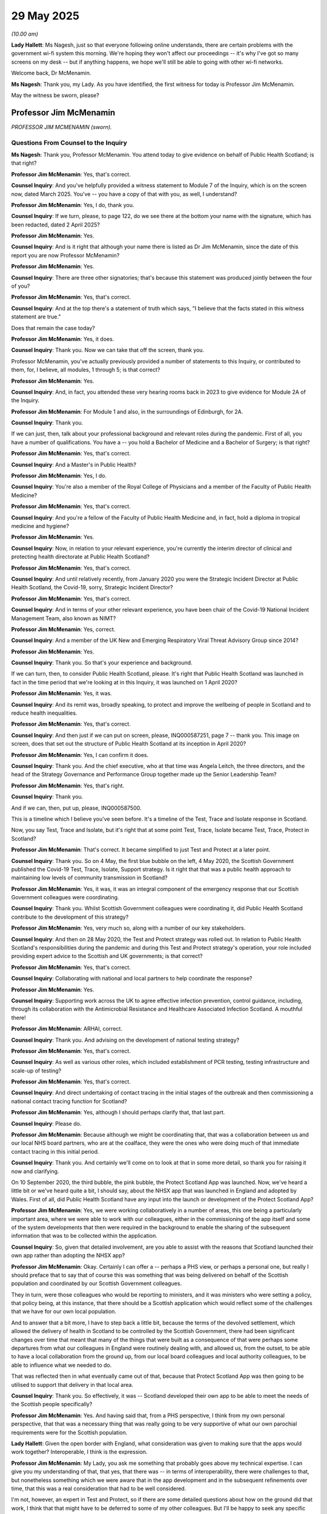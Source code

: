 29 May 2025
===========

*(10.00 am)*

**Lady Hallett**: Ms Nagesh, just so that everyone following online understands, there are certain problems with the government wi-fi system this morning. We're hoping they won't affect our proceedings -- it's why I've got so many screens on my desk -- but if anything happens, we hope we'll still be able to going with other wi-fi networks.

Welcome back, Dr McMenamin.

**Ms Nagesh**: Thank you, my Lady. As you have identified, the first witness for today is Professor Jim McMenamin.

May the witness be sworn, please?

Professor Jim McMenamin
-----------------------

*PROFESSOR JIM MCMENAMIN (sworn).*

Questions From Counsel to the Inquiry
^^^^^^^^^^^^^^^^^^^^^^^^^^^^^^^^^^^^^

**Ms Nagesh**: Thank you, Professor McMenamin. You attend today to give evidence on behalf of Public Health Scotland; is that right?

**Professor Jim McMenamin**: Yes, that's correct.

**Counsel Inquiry**: And you've helpfully provided a witness statement to Module 7 of the Inquiry, which is on the screen now, dated March 2025. You've -- you have a copy of that with you, as well, I understand?

**Professor Jim McMenamin**: Yes, I do, thank you.

**Counsel Inquiry**: If we turn, please, to page 122, do we see there at the bottom your name with the signature, which has been redacted, dated 2 April 2025?

**Professor Jim McMenamin**: Yes.

**Counsel Inquiry**: And is it right that although your name there is listed as Dr Jim McMenamin, since the date of this report you are now Professor McMenamin?

**Professor Jim McMenamin**: Yes.

**Counsel Inquiry**: There are three other signatories; that's because this statement was produced jointly between the four of you?

**Professor Jim McMenamin**: Yes, that's correct.

**Counsel Inquiry**: And at the top there's a statement of truth which says, "I believe that the facts stated in this witness statement are true."

Does that remain the case today?

**Professor Jim McMenamin**: Yes, it does.

**Counsel Inquiry**: Thank you. Now we can take that off the screen, thank you.

Professor McMenamin, you've actually previously provided a number of statements to this Inquiry, or contributed to them, for, I believe, all modules, 1 through 5; is that correct?

**Professor Jim McMenamin**: Yes.

**Counsel Inquiry**: And, in fact, you attended these very hearing rooms back in 2023 to give evidence for Module 2A of the Inquiry.

**Professor Jim McMenamin**: For Module 1 and also, in the surroundings of Edinburgh, for 2A.

**Counsel Inquiry**: Thank you.

If we can just, then, talk about your professional background and relevant roles during the pandemic. First of all, you have a number of qualifications. You have a -- you hold a Bachelor of Medicine and a Bachelor of Surgery; is that right?

**Professor Jim McMenamin**: Yes, that's correct.

**Counsel Inquiry**: And a Master's in Public Health?

**Professor Jim McMenamin**: Yes, I do.

**Counsel Inquiry**: You're also a member of the Royal College of Physicians and a member of the Faculty of Public Health Medicine?

**Professor Jim McMenamin**: Yes, that's correct.

**Counsel Inquiry**: And you're a fellow of the Faculty of Public Health Medicine and, in fact, hold a diploma in tropical medicine and hygiene?

**Professor Jim McMenamin**: Yes.

**Counsel Inquiry**: Now, in relation to your relevant experience, you're currently the interim director of clinical and protecting health directorate at Public Health Scotland?

**Professor Jim McMenamin**: Yes, that's correct.

**Counsel Inquiry**: And until relatively recently, from January 2020 you were the Strategic Incident Director at Public Health Scotland, the Covid-19, sorry, Strategic Incident Director?

**Professor Jim McMenamin**: Yes, that's correct.

**Counsel Inquiry**: And in terms of your other relevant experience, you have been chair of the Covid-19 National Incident Management Team, also known as NIMT?

**Professor Jim McMenamin**: Yes, correct.

**Counsel Inquiry**: And a member of the UK New and Emerging Respiratory Viral Threat Advisory Group since 2014?

**Professor Jim McMenamin**: Yes.

**Counsel Inquiry**: Thank you. So that's your experience and background.

If we can turn, then, to consider Public Health Scotland, please. It's right that Public Health Scotland was launched in fact in the time period that we're looking at in this Inquiry, it was launched on 1 April 2020?

**Professor Jim McMenamin**: Yes, it was.

**Counsel Inquiry**: And its remit was, broadly speaking, to protect and improve the wellbeing of people in Scotland and to reduce health inequalities.

**Professor Jim McMenamin**: Yes, that's correct.

**Counsel Inquiry**: And then just if we can put on screen, please, INQ000587251, page 7 -- thank you. This image on screen, does that set out the structure of Public Health Scotland at its inception in April 2020?

**Professor Jim McMenamin**: Yes, I can confirm it does.

**Counsel Inquiry**: Thank you. And the chief executive, who at that time was Angela Leitch, the three directors, and the head of the Strategy Governance and Performance Group together made up the Senior Leadership Team?

**Professor Jim McMenamin**: Yes, that's right.

**Counsel Inquiry**: Thank you.

And if we can, then, put up, please, INQ000587500.

This is a timeline which I believe you've seen before. It's a timeline of the Test, Trace and Isolate response in Scotland.

Now, you say Test, Trace and Isolate, but it's right that at some point Test, Trace, Isolate became Test, Trace, Protect in Scotland?

**Professor Jim McMenamin**: That's correct. It became simplified to just Test and Protect at a later point.

**Counsel Inquiry**: Thank you. So on 4 May, the first blue bubble on the left, 4 May 2020, the Scottish Government published the Covid-19 Test, Trace, Isolate, Support strategy. Is it right that that was a public health approach to maintaining low levels of community transmission in Scotland?

**Professor Jim McMenamin**: Yes, it was, it was an integral component of the emergency response that our Scottish Government colleagues were coordinating.

**Counsel Inquiry**: Thank you. Whilst Scottish Government colleagues were coordinating it, did Public Health Scotland contribute to the development of this strategy?

**Professor Jim McMenamin**: Yes, very much so, along with a number of our key stakeholders.

**Counsel Inquiry**: And then on 28 May 2020, the Test and Protect strategy was rolled out. In relation to Public Health Scotland's responsibilities during the pandemic and during this Test and Protect strategy's operation, your role included providing expert advice to the Scottish and UK governments; is that correct?

**Professor Jim McMenamin**: Yes, that's correct.

**Counsel Inquiry**: Collaborating with national and local partners to help coordinate the response?

**Professor Jim McMenamin**: Yes.

**Counsel Inquiry**: Supporting work across the UK to agree effective infection prevention, control guidance, including, through its collaboration with the Antimicrobial Resistance and Healthcare Associated Infection Scotland. A mouthful there!

**Professor Jim McMenamin**: ARHAI, correct.

**Counsel Inquiry**: Thank you. And advising on the development of national testing strategy?

**Professor Jim McMenamin**: Yes, that's correct.

**Counsel Inquiry**: As well as various other roles, which included establishment of PCR testing, testing infrastructure and scale-up of testing?

**Professor Jim McMenamin**: Yes, that's correct.

**Counsel Inquiry**: And direct undertaking of contact tracing in the initial stages of the outbreak and then commissioning a national contact tracing function for Scotland?

**Professor Jim McMenamin**: Yes, although I should perhaps clarify that, that last part.

**Counsel Inquiry**: Please do.

**Professor Jim McMenamin**: Because although we might be coordinating that, that was a collaboration between us and our local NHS board partners, who are at the coalface, they were the ones who were doing much of that immediate contact tracing in this initial period.

**Counsel Inquiry**: Thank you. And certainly we'll come on to look at that in some more detail, so thank you for raising it now and clarifying.

On 10 September 2020, the third bubble, the pink bubble, the Protect Scotland App was launched. Now, we've heard a little bit or we've heard quite a bit, I should say, about the NHSX app that was launched in England and adopted by Wales. First of all, did Public Health Scotland have any input into the launch or development of the Protect Scotland App?

**Professor Jim McMenamin**: Yes, we were working collaboratively in a number of areas, this one being a particularly important area, where we were able to work with our colleagues, either in the commissioning of the app itself and some of the system developments that then were required in the background to enable the sharing of the subsequent information that was to be collected within the application.

**Counsel Inquiry**: So, given that detailed involvement, are you able to assist with the reasons that Scotland launched their own app rather than adopting the NHSX app?

**Professor Jim McMenamin**: Okay. Certainly I can offer a -- perhaps a PHS view, or perhaps a personal one, but really I should preface that to say that of course this was something that was being delivered on behalf of the Scottish population and coordinated by our Scottish Government colleagues.

They in turn, were those colleagues who would be reporting to ministers, and it was ministers who were setting a policy, that policy being, at this instance, that there should be a Scottish application which would reflect some of the challenges that we have for our own local population.

And to answer that a bit more, I have to step back a little bit, because the terms of the devolved settlement, which allowed the delivery of health in Scotland to be controlled by the Scottish Government, there had been significant changes over time that meant that many of the things that were built as a consequence of that were perhaps some departures from what our colleagues in England were routinely dealing with, and allowed us, from the outset, to be able to have a local collaboration from the ground up, from our local board colleagues and local authority colleagues, to be able to influence what we needed to do.

That was reflected then in what eventually came out of that, because that Protect Scotland App was then going to be utilised to support that delivery in that local area.

**Counsel Inquiry**: Thank you. So effectively, it was -- Scotland developed their own app to be able to meet the needs of the Scottish people specifically?

**Professor Jim McMenamin**: Yes. And having said that, from a PHS perspective, I think from my own personal perspective, that that was a necessary thing that was really going to be very supportive of what our own parochial requirements were for the Scottish population.

**Lady Hallett**: Given the open border with England, what consideration was given to making sure that the apps would work together? Interoperable, I think is the expression.

**Professor Jim McMenamin**: My Lady, you ask me something that probably goes above my technical expertise. I can give you my understanding of that, that yes, that there was -- in terms of interoperability, there were challenges to that, but nonetheless something which we were aware that in the app development and in the subsequent refinements over time, that this was a real consideration that had to be well considered.

I'm not, however, an expert in Test and Protect, so if there are some detailed questions about how on the ground did that work, I think that that might have to be deferred to some of my other colleagues. But I'll be happy to seek any specific commentary about that particular question.

**Ms Nagesh**: Thank you.

Then if we just move on to the next date, which is 12 October 2020, which relates to the £500 Self-Isolation Support Grant, just briefly, did Public Health Scotland have any input in terms of those grants?

**Professor Jim McMenamin**: Well, first, within the evidence that we presented from the early part of the pandemic, we wanted to ensure that, as we have perhaps crassly described as "hard-to-reach" groups but might be better described under different terminology, about marginalised or seldom-heard parts of the population, it was really important that, from what the work of my colleagues, Margaret Douglas and Professor Gerry McCartney had produced, I think from about March 2020 onwards, there were going to be key groups who had to be well supported: a number of key groups that were identified as part of our inequalities agenda who we thought would likely suffer as a consequence of the implementation of any social restriction. Whether that was older groups, the young, women, East Asians, those with mental health conditions, those who were part of the criminal justice system, and those who were homeless.

But this important aspect here about that self-isolation grant was really to try and address the difficulties that we envisaged would be seen for individuals who were either on a precarious contract or were low income. That meant, then, that there was not just from a PHS perspective, about this is really important, people need to be supported, but for our NHS Board colleagues and local authorities, it was really important that all of us were as one voice saying: this is really important. And delighted, then, that at least there was a recognition here that that Self-Isolation Support Grant was something which, although delivered by government, was well supported in principle by all of us.

**Counsel Inquiry**: Thank you. We then have the Check-in Scotland App launched on 26 April 2021, that's an app that has complemented the Protect Scotland App, isn't it --

**Professor Jim McMenamin**: Yes.

**Counsel Inquiry**: -- that businesses used to allow people to use to check in when they were on site and enable contact tracing that way?

**Professor Jim McMenamin**: Yes.

**Counsel Inquiry**: Then the next date is 9 August 2021, which represents the road out of the pandemic, vaccinated close contacts no longer needing to isolate if they didn't have symptoms and returned a negative test.

**Professor Jim McMenamin**: Yes.

**Counsel Inquiry**: And then, finally, 30 April 2022 is when routine testing came to a close and contact tracing ended, and so the Test and Protect service effectively ended in April 2022.

**Professor Jim McMenamin**: Yes.

**Counsel Inquiry**: Thank you. So that's the broad Test, Trace and Isolate response in Scotland. In your witness statement you produced a very helpful chronology of key decisions taken by Public Health Scotland. We'll take it relatively quickly but I just wanted to ask a few questions about some aspects on that chronology, please.

So if we could please put up INQ000587251, page 129.

Thank you.

So at the top, the first row, we can see March 2020:

"The Shadow Executive Management Team established the Covid-19 Response Group to provide leadership to PHS's response to the pandemic."

Was that comprised of the Senior Leadership Team of what would become Public Health Scotland as of April, key members of staff?

**Professor Jim McMenamin**: Yes, that's right, supplemented by individuals like me, who were the chair of the National Incident Management Team or the Strategic Incident directors, of which I was one.

**Counsel Inquiry**: Thank you. And the remit of the group, was that to address issues escalated through the Public Health Scotland response structure, agree issues in relation to resourcing in terms of the pandemic response, and authorise the creation of new programmes of work?

**Professor Jim McMenamin**: I think what's important to reflect here is, coming back to one of the opening lines that you offered, that we were forming on 1 April, but the planning for the creation of PHS had been going on for a number of years. This was just a culmination of that and a recognition that, through the chief executive of the time that we were then going to need to be able to hit the ground running from that first moment of creation on the 1 April.

**Counsel Inquiry**: Thank you. In fact, this Covid-19 Response Group, I believe, met every single weekday --

**Professor Jim McMenamin**: Yes, that's correct.

**Counsel Inquiry**: -- up until March 2021. And even in March 2021, the frequency of the meeting was reduced to three times a week?

**Professor Jim McMenamin**: Yes.

**Counsel Inquiry**: Then we have 1 April, further down the page, 2020, Public Health Scotland was established.

22 April 2020:

"The Scottish Government convened a Deep Dive on Test, Trace and Isolate with public health experts."

Could you just assist us with this particular question: what was the purpose of the deep dive? If you could just describe the deep dive on test, trace and isolate in April 2020.

**Professor Jim McMenamin**: I know it was my other colleagues who were in attendance for this particular reference here. My understanding, having spoken to them, either at the time or from what I've seen subsequent, was that this was a wide-ranging somewhat detailed discussion about what could and should be implemented. Now, I've already offered that from what my colleagues had already offered about the need to protect the Scottish population, and that the differential likely impact going to be in those individuals who might be marginalised, then that would be an important component of any such discussion, but it would be a free-ranging discussion dealing with the topics of the day, including what did our international awareness, as well as what was developing as any local impact, whether that was in England or Scotland, was now bringing to the table for that discussion, given the early observations that we had about the speed with which the infection was spreading in the population, and the potential impact and the timing of that impact for the societal measures that were being introduced as a consequence of any first lockdown.

**Counsel Inquiry**: Thank you. Then just over the page, please, two days later after that deep dive, on 24 April, Public Health Scotland:

"... proposed and developed a national-local partnership approach to universal contact tracing ... a model described and agreed through a series of meetings with NHS boards and Scottish Government ..."

You mentioned earlier the importance of the local NHS boards in relation to contact tracing, so could you just explain a little bit about the national-local partnership approach, please?

**Professor Jim McMenamin**: Sure. I think that all of this cycles back to what I was saying a little earlier about the parochial nature of what we were offering, because to protect the Scottish population, that we were using a development or our existing infrastructure in which the tried and tested approach to that would need our local colleagues in the local authorities and the NHS boards to allow us to deliver that. So that truly was a grassroots approach to how we would be able to effectively deliver that. But also supplement it by having a national resource through telephony, that might be able to support that contact tracing arrangement.

So this development was then something which was, from my organisation's perspective, certainly well recognised as really very important for us to deliver.

To give you an example of just what we thought about that, the chief executive was in very many of these kinds of meetings to ensure that the whole of the resource of our organisation was behind this, and that it was seen as a significant priority for delivery by the whole of the organisation.

**Counsel Inquiry**: Thank you. That's very helpful. Thank you.

Just over the page then, please, to page 131, on 17 May, at the top we see the rollout of contact tracing did in fact begin using the local national model.

**Lady Hallett**: Just before you go on, can I just interrupt just to explain to anybody who wants to get in touch with me, (a) I've lost my connection and (b), I hope it's just my screen, but the transcript has turned into gobbledegook. But let's carry on as best we can.

**Professor Jim McMenamin**: Would you like me to slow down? It's not anything I'm doing about speaking too fast, is it?

**Lady Hallett**: It's nothing you're doing. It's, I'm afraid, literally the letters are half Chinese, half Roman -- it's a weird combination but it's all to do with the wi-fi system. It's not your fault, Dr McMenamin, I assure you.

**Ms Nagesh**: Thank you.

If we actually go now to page 133 or skip ahead a little bit, between March 2021 and the standdown of the board in April 2022, so about halfway down the page, March 2021 to April 2022, we see that Public Health Scotland:

"... provided public health advice and evidence to the Scottish Government Asymptomatic Testing Board."

It's just showing at the top of the screen. Can you explain a bit about what the Asymptomatic Testing Board was and your role at Public Health Scotland in relation to that board?

**Professor Jim McMenamin**: I can give you my best understanding about that, not necessarily that I was in all of those meetings, but from my understanding of individuals who would be in attendance, the challenge that we had during this time period was a complex area about understanding about individuals who were in an asymptomatic category, that's to say a combination of two things: one, people who hadn't developed symptoms yet but were going to go on and develop system so that they were pre-symptomatic and, as a consequence, were asymptomatic at the point where they were being considered. The second was truly individuals who did not develop any symptoms who remained completely asymptomatic.

So this was a combined grouping, then, of individuals who would need to be considered.

From the public health advice that we had, which was certainly well developed by this time point in the timeline that you're indicating here, it was much clearer to us that the availability of testing for all individuals should be ramped up to be able to support the identification of any individual if they had Covid-19, or rather, more correctly, the SARS coronavirus that caused Covid-19 to present in individuals with symptoms or, in this instance, for some individuals who were asymptomatic.

That further clarification then was allowing an extension of the testing arrangement where individuals then would be able to identify that they had the infection and would be able to, as a consequence of that, be able to undertake a number of things including their self-isolation to prevent any further spread to any other individual, and further reduce the spread of Covid-19 in the population.

**Counsel Inquiry**: Thank you. And it seems from this that Public Health Scotland were very closely involved with advising the Scottish Government?

**Professor Jim McMenamin**: Yes, that's quite correct.

**Counsel Inquiry**: Thank you.

Could we then take that off the screen, please, and I want to, if I may, go on and ask you about intergovernmental working.

**Professor Jim McMenamin**: Yes.

**Counsel Inquiry**: Because it's right, first of all, that although, of course, health is a devolved issue, Public Health Scotland collaborated with the public health organisations of England, Wales and Northern Ireland?

**Professor Jim McMenamin**: Yes, absolutely.

**Counsel Inquiry**: Now, I'd like to ask you about some evidence given to the Inquiry by way of a written statement from Nicola Sturgeon, dated 11 March 2025.

**Professor Jim McMenamin**: Yes.

**Counsel Inquiry**: So could we please have on the screen INQ000475142 at page 25. We are looking at paragraph 45 and Nicola Sturgeon says this:

"Throughout the pandemic the Scottish Government sought to adhere to a four nations approach to formulating our response. However, there was often a misconception about what a four nations approach meant in practice. There were some who assumed that it should mean (or believed it should mean) always adopting a uniform approach across all four nations. I think the UK Government fell into this category. It seemed to assume that the approach it decided to pursue should be the one applied across all four nations. Because of the devolution settlements, many of the decisions it was taking -- on [non-pharmaceutical interventions], for example -- were for England only, but it often communicated these decisions as if they applied automatically across the UK. It acted as if its approach was the orthodox one and any divergence must be wrong or politically motivated, rather than legitimate outcomes of the [devolved administrations] discharging our own responsibilities."

So just pausing there for a moment, do you agree with Ms Sturgeon's characterisation in that statement?

**Professor Jim McMenamin**: I think from a PHS perspective, yes, that seems a reasonable standpoint.

**Lady Hallett**: I should say, I have heard evidence giving the other side of the coin.

**Ms Nagesh**: My Lady, just pausing there for a moment, if the issues with the transcript are still -- on your screen are still persisting, would my Lady prefer to take a short break to resolve those issues or --

**Lady Hallett**: No, no, I think I can survive, I just wanted to make sure that everyone knew that they couldn't get in touch with me in case there was a problem.

**Ms Nagesh**: Thank you.

Then moving on, please, to page 26 of the same statement, paragraph 47, Nicola Sturgeon then goes on to say this:

"The Scottish Government, based on our understanding of what it meant -- indeed, what it could only properly mean in the devolution context -- did not at any stage depart from or, to the best of my recollection, reject advice in relation to a four nations approach. We operated within it -- at times aligning our approach with the other three imaginations and at other times making decisions that resulted in divergence."

Then on divergence, she says two lines down:

"At all times -- to Parliament and/or through my daily media briefings -- we sought to explain the reasons for the decisions we took, what the implications were, and if they differed from the decisions of the UK Government for England, why that was the case. It is worth noting again, however, that on many of the occasions when the Scottish Government would have been described as diverging, our position was closely aligned with the other [devolved administrations], and it was the UK Government that was an outlier."

So --

**Lady Hallett**: I'm a bit concerned, Ms -- I'm sorry to interrupt, but I'm a bit concerned -- this relates to overall policy, this. I've heard a lot about this in other modules. I'm also concerned how far Dr McMenamin can assist in the test and trace module, so is there anything you can add in relation to test and trace, which is the subject of this module, Dr McMenamin, in relation to what Ms Sturgeon was saying here?

**Professor Jim McMenamin**: Not that I can see immediately for this particular paragraph. Thank you.

**Ms Nagesh**: Perhaps if I might then ask this more broadly -- if we can take that off the screen, please -- did incidents of divergence in test, trace and isolation policies in Scotland and -- between Scotland and England affect/impact in any way the administration and communication of the test, trace, isolation and support policies in Scotland?

**Professor Jim McMenamin**: I guess the most significant area which was difficult for us was border health, because border health, as it impacted on the two relative systems, was one that led at least to communication difficulties, because our population were receiving two concurrent pieces of information, one in which the UK daily briefings, for instance may be saying one thing, and the daily briefings from the Scottish Government, which does not have direct control over what the Home Office, et cetera, or border control do, other than for our own airports.

So there were, relatively speaking, in the grand scheme of things, more minor things like that that I can see are immediate but tangible difficulties for the Test and Protect system in Scotland versus what was going on south of the border and the interpretation, and inevitably would have led to confusion for the Scottish population, because if they arrive at London, Manchester or other airport and then come over the border, then the arrangements might be slightly different.

**Counsel Inquiry**: Thank you, that's helpful. Thank you.

If I can move on to another topic, then, which is in relation to the testing of patients discharged from hospital and placed into care homes, I would like to take you to a report which you have been asked about before, so I don't intend to go through it in lengthy detail at all, rather, focus on a very specific point.

First can we put the report up, please, at INQ000147514.

This is a Public Health Scotland report entitled "Discharges from NHSScotland Hospitals to Care Homes between 1 March and 31 May 2020", and I believe you're very familiar with this report.

The publication date is 28 October 2020.

Just briefly turning to page 5, to understand why the report was commissioned, we see there:

"On 18 August 2020 the Cabinet Secretary for Health and Sport, commissioned Public Health Scotland ... to carry out work to identify and report on discharges from NHS Hospitals to care homes during the first wave of the ... Pandemic."

And then:

"This publication by [Public Health Scotland] presents management information statistics on people aged 18 and over ..."

So then if we can, please, turn to page 42. This is a rather impressive-looking table entitled "Care home characteristics (including different types of hospital discharges) associated with care home outbreaks of COVID-19", and really I'd just like us to turn to the very bottom row, headed "Discharges", and we can see there some figures:

"Discharge Negative ... Reference ..."

And then the last column:

"Reference: 1.00 ..."

"Discharge Untested ... [last column] Reference: 1.27 ..."

And:

"Discharge Positive ... Reference: 1.45 ..."

Now, for those of us who aren't accomplished statisticians, can we turn, please, to a document which I think may help us to interpret those figures.

INQ000346839, please.

This is a letter sent from Ed Humpherson, the director general for Regulation, on 14 January 2021, to Scott Heald, who was the head of profession for statistics, Public Health Scotland.

And I just want to turn, please, to page 3 and the bottom heading:

"Specific feedback on analysis of associations ..."

And there he says this:

"When looking at the different types of discharge, we see adjusted hazard ratios of 1.00 for tested negative ..."

So these are the figures we've just looked at, is that correct, as you understand it?

**Professor Jim McMenamin**: Yes, that's correct.

**Counsel Inquiry**: Thank you.

"... we see adjusted hazard ratios of 1.00 for tested negative, 1.27 for untested and 1.45 for tested positive. Although the confidence intervals again suggest these findings are not significant, the observed 'dose-response' pattern in the adjusted hazard ratios is consistent with the causal relationship between positivity and outbreak."

So the few questions I have on that, please, are, firstly -- and we can take that off the screen, thank you -- when did Public Health Scotland first become aware of the causal link between testing positive and outbreak? If you can answer that.

**Professor Jim McMenamin**: Okay. First -- well, my understanding of what you just put up, and the subsequent correspondence with Ed Humpherson, was he was broadly complimentary about the report, but was asking for us to be clearer about what a key component of that report was, which you then highlighted on the screen.

My understanding is that that was addressed, and indeed my colleague Scott Heald has previously addressed that in the Edinburgh sessions for modules 2A, I think.

Looking at what you had on the screen -- and this is where I get a bit geeky, to do with epidemiology and statistics -- it is correct there was a clarification of the language around what was meant here, but in the statistical sense, whenever you have something which says one way or another that a value, in this instance for the statistical reference that was stated, that it spanned the value 1, then that means that none of those observations are statistically significant.

What Ed Humpherson was saying about that was that if you look broadly at the trend, there's a suggestion that, with an increased number of individuals, the confidence interval that you have for something, the precision of your estimate, may shrink and would come -- might then begin to only be above the value of 1, but they did not have sufficient observations for that to take place, so that the statistical association was not proven, it was a non-statistical positive result.

**Lady Hallett**: Sorry, you lost me.

**Professor Jim McMenamin**: I know that. That's -- it's -- I know that it's a -- it's a complex area to try to put over. Whenever we talk about any observations, that we have to always ensure that the values that we are describing are accurate, but, more than that, that they are likely to be interpreted in the right way. The interpretation was what our colleague in statistics, as a director general, was asking us to be clear on, and I think that in the subsequent correction that Scott Heald and the team then undertook, they did say something about this. They did have a clearer language, but the same finding was still evident. It was not a statistically significant set of results.

**Ms Nagesh**: And there was concern that there might be over-reliance on those statistics --

**Professor Jim McMenamin**: That's correct, yes.

**Counsel Inquiry**: -- to indicate that there was a definite causal link between positive test result and outbreak?

Thank you.

Then just moving on, if I may, to the next topic, public communications.

In your statement, if we can put up, please, INQ000587251, at page 29, at paragraph 3.5.11, you've talked here about engagement with third and private sector bodies, including, in the fourth bullet point:

"... [engaging] with the third sector in deploying language services. Public Health Scotland was involved in this to a lesser extent, which also included liaising with faith groups to engage with harder to reach groups to improve access to and use of testing facilities (for example mobile testing unit deployment)."

Can just ask what the steps were taken to engage with these groups you've identified, and also any comments, sorry, you have on the wording "harder to reach", which you've mentioned earlier today.

**Professor Jim McMenamin**: Thank you. And just to reiterate that -- apologies that that use of the term "harder-to-reach" is one that, if we were permitted the opportunity to, that we would obviously be amending. The implication, whenever we used that, it's that it's the fault of those groups, but rather they are groups who are marginalised or seldom heard or underrepresented. They could well be vulnerable groups who have severe or multiple disadvantage.

And we tend in general to use "inclusion health groups" as a terminology to avoid that, but in this instance, in this drafting, and in what's been submitted, that's not been picked up, so apologies.

But you asked a key question, which was: what were we doing? As a demonstration of what we were doing in the background, we were acting either as facilitators to ensure that language services could be made available for key issues that had to be addressed, working collaboratively with the local authority and NHS Board colleagues. But to give you a practical example, the Scottish population, dependent upon each of the every 10 years census, allows us to get some insight into things, so that, across the UK, our populations are somewhat different.

The Scottish population, at least from the census data, would indicate that around 98% of the Scottish population speak English, but that, in terms of our top six languages, if you take the top eight, then, you know, you get up to something like 98.9 or something that would speak those top eight languages. That would include Scots, Gaelic, English, it would also include Polish, Chinese, Urdu, Punjabi and French.

So we already knew a great deal about what our own local populations were, and where there were population pockets that needed to be appropriately configured, and allowed access, then, to ensure that we were reducing the marginalisation that otherwise we might encounter.

That meant, then, that for the initial information that was in door drops for a number of key outputs that we had leaflets from June '20 that were available in 19 languages, and that by the facts posters that I know that we've spoken about or our colleagues have already spoken about, you know, the face covering, avoiding crowded places, the cleaner hands, the 2-metre distance between individuals and self-isolation facts was available in 38 languages.

So much of this was about facilitation and working to ensure, at a very demanding timeline, often, that we had that information available. I don't think we ever, you know, absolutely nailed that, but nonetheless it was something which was, with each iteration of what we tried to do, learning from what we had done the last time, and seeing how could we incrementally improve that, including, as you've highlighted here, using faith groups in particular for some of those populations, or looking at the local circumstance that our directors of public health were telling us about to enable them to best communicate with those groupings.

**Counsel Inquiry**: Just on that in fact, the availability of information in different languages and leaflets, I think in fact you sought, am I right, that you sought feedback and received it from ethnic minority groups, and based on that, one of your actions was to attempt to ensure that automated emails and text messages were available in different languages?

**Professor Jim McMenamin**: Mm.

**Counsel Inquiry**: But is it right that you sought a quote from a translation service, but didn't in the end pursue that avenue?

**Professor Jim McMenamin**: Yes.

**Counsel Inquiry**: Can you just explain why?

**Professor Jim McMenamin**: Well, that's -- you and I have, yes, the mutual understanding, that's what we included in this. I don't know, at the time, why, at the point where commissioning could have been undertaken, why there was a decision at that point not to proceed. That would have been a difficult, I'm sure, decision for the respective groups who would have been coordinating whatever the activity was, but certainly something which outside the hearing today that we might be able to provide some written information about.

**Counsel Inquiry**: Thank you. And then just finally turning to lessons learned and recommendations, you have very helpfully in your witness statement provided, I think it's about, I make it 13 pages of explanation about exercises undertaken to learn lessons and provide recommendations for the Inquiry. These include, don't they, a Public Health Scotland lessons learned report in May 2023? And the NIMT, National Incident Management Team, which you headed, a lessons learned report in September 2024?

**Professor Jim McMenamin**: Yes, that's exactly right, yes.

**Counsel Inquiry**: Thank you. And most recently, a Standing Committee on Pandemic Preparedness (SCoPP) report, dated November 2024?

**Professor Jim McMenamin**: Yes, that's right.

**Counsel Inquiry**: And am I right that in response to in fact Module 1 of this Inquiry, on 16 January 2025, the Scottish Government undertook to accept and act on the recommendations in that Standing Committee on Pandemic Preparedness report. Thank you.

If we can just put up, please, INQ000530949 at page 1, to start with. Thank you.

So this is that Standing Committee on Pandemic Preparedness report; am I right?

**Professor Jim McMenamin**: Yes, that's right.

**Counsel Inquiry**: Then if we just turn to page 8, please.

We have here a helpful summary of recommendations, and so I'll take them relatively quickly, but there's one recommendation in particular I'd like to ask you about. So first, the establishment of a Scottish Pandemic Sciences Partnership. I believe, am I correct, that that partnership is in the process of being set up?

**Professor Jim McMenamin**: Indeed. If I could just pause for a moment, though, given that in the introduction to what you just said, you cited that we had the National Incident Management Team report. It's a privilege of my working life to have worked with such an amazing group of people, and the production of that report has not been discussed in any of the sessions so far because it, unfortunately, came immediately after Module 2A, so apologies that it wasn't possible to complete that until after 2A, and that it's something which obviously has fed into what we are now going on to discuss, and that yes, that pandemic partnership is a really key component of what the SCoPP recommendations were. It's one of those five key recommendations, I don't know how many you're going to go through.

Indeed, the appointment panel is tomorrow for the director of pandemic partnership, and that one of my roles in my existing role within PHS has been to set up that appointment. So I'm delighted that I'll at least have the opportunity to do that tomorrow.

**Counsel Inquiry**: Thank you. That's very helpful to hear. Thank you.

I'll just run through quickly, then, the other recommendations in this report, and conclude with a couple of questions.

So the second recommendation is in relation to fostering connectedness amongst the academic and wider pandemic preparedness community.

Then over the page, please. 3:

"Identifying and securing the effective use of data for pandemics".

And just pausing there, is it -- in your view, will Scotland have adequate data available immediately in order to provide a contact tracing programme without delay in the event that we face another pandemic?

**Professor Jim McMenamin**: I think it would be best to offer you both a PHS view and one personal view. From a PHS perspective, we can only do what we can within the resource that's allocated to us. And there are complicated things that, as an organisation, we always have to balance about our strategic needs and that's an inevitable headache for any chief executive and the executive team and the board that supports them.

From a personal perspective, gosh, there are some incredible advances that we've made. The data that we are now receiving has been immensely helpful, and that through programmes that we've spoken about here before, like EAVE, EAVE II, we've been able to demonstrate the utility of when we can use data and the power of it to inform whether things that we're doing are positively helping the population to save lives or to reduce hospitalisations, in particular for the vaccines that we deployed for Covid, where they were so powerful.

My own personal perspective is that yeah, that that's great, but gosh, it's awful difficult to try and continue to see why it's so important to do that, when there are so many competing demands, and it will always come down to the resource available to allow us to do that.

For the specific use of data, fantastic that we've got where we are, but what we hope that we're able to drive ahead now, subject to the appointment of a director of this Scottish Pandemic Science Partnership, is that we will have a PHS statutory duty to have the data available to be able to help us to do that, but it's over to that director to then help us to achieve what we're trying to do, which is to harness academia and other groups to be able to ensure that yes, we are in that position to be able to do that.

So we're in a great place, but I'd like it to be a greater place.

**Counsel Inquiry**: Thank you. And I think that you've adequately explained what was going to be my next question, which was about the ability to scale testing capacity in the future. But it seems that linked to this new partnership --

**Professor Jim McMenamin**: I think that scaling of testing, I think, is really important. I think that -- we've heard many of our -- of witnesses describing dismantling of the Lighthouse system, et cetera, a reversion to what the NHS testing capacity should be, but what about that surge capacity? How do we best address that? And I think that's going to be something important for the national exercising to be able to help us with, and that one such exercise is coming very soon that may already have been spoken about, that we hope will begin to make us think a little bit strategically, what do we need to have in place to enable that?

**Lady Hallett**: Only one problem with the exercise is, as you will know, not everybody implements the recommendations.

**Professor Jim McMenamin**: Absolutely. And it will be really key that we are able to fulfil that. And indeed, that's one of our governance challenges. Whose responsibility are, indeed, many of those recommendations? And I know certainly for our own organisation that we will be championing that with our other stakeholder colleagues, but to be fair, our Scottish Government colleagues have been very open and reflecting on much of what we've said, we hope that that director of that Scottish Pandemic Science Partnership as an independent voice will be able to influence that too.

**Ms Nagesh**: Thank you. Those are all the questions I wanted to ask you about recommendations, and indeed, those are all the questions I have for you today. But there are some more questions for you.

**Lady Hallett**: Thank you, Ms Nagesh.

**The Witness**: Might I have the opportunity to say one thing? Because --

**Ms Nagesh**: Please.

**The Witness**: -- I'm very clear that often something gets missed, and one thing that often does get missed is I don't know if anyone has offered, on behalf of the NHS in Scotland, the profound thanks that we have to the whole of the Scottish population. They were, throughout all of the time, compliant and, as we've gone through today, really it was entirely due to the -- their self-isolation and the adherence that they had to the Test and Protect programme that it bought us time to develop, deploy and demonstrate beyond doubt what we then went on to see: the effectiveness of the vaccines that were available to reduce mortality and bring us back out of that restrictive set of things that we implemented for societal response.

So just, if I could, it was just to make that ...

**Ms Nagesh**: Of course.

**Lady Hallett**: Thank you.

Professor Thomas.

Questions From Professor Thomas KC
^^^^^^^^^^^^^^^^^^^^^^^^^^^^^^^^^^

**Professor Thomas**: Good morning, I represent, FEMHO, the Federation of Ethnic Minority Healthcare Organisations.

**Professor Jim McMenamin**: Good morning, Mr Thomas.

**Professor Thomas KC**: I've only got a couple of questions for you. At page 57 of your witness statement, it's noted that it was understood that:

"... interventions designed to suppress viral transmission have had an unequal impact across the population with differential impacts most adversely affecting those in more deprived populations, for example, overcrowded housing."

**Professor Jim McMenamin**: Yes.

**Professor Thomas KC**: What specific steps did Public Health Scotland take to address this unequal impact and ensure that the delivery of Test and Protect adequately considered and supported those from ethnic minority backgrounds who were more likely to be living in overcrowded housing conditions?

**Professor Jim McMenamin**: Thank you so much. I would refer you to one thing I've already said about the engagement that we had through our local authority colleagues and in support of them and their NHS Board colleagues, in effecting what would work for them locally.

There were some important champions that we had that were able to do things, for example through faith groups, to support that activity. And indeed, some of our immunisation programmes were, for example, mounted in mosques or in other faith settings.

That's just one set of examples about how that local-national collaboration was then an important mechanism where we were using local leadership and the engagement of third sector to try and improve vaccine uptake, the use of the support mechanisms, one of which Ms Nagesh put up about the grants that were available during the principal part of the pandemic to support that, and assisting people where it was possible to make that offer.

I've also covered that the language availability that we tried to build on throughout the pandemic, to try and assist that, so that there was a clear communication. But using those local voices and wherever there was identification in the third sector, who might be important influencers of those groups to be able to provide that.

**Professor Thomas KC**: Thank you. At page 92 of your witness statement, you note that Public Health Scotland had identified inequalities early in the pandemic and raised awareness of these issues with policymakers by providing inequality briefings to those involved in the pandemic response.

Can you explain which decision makers these inequality briefings were provided to?

**Professor Jim McMenamin**: Thank you very much. In the main, all of that information that we had was being relayed through a number of different standing structures, that through the National Incident Management Team, Public Health Scotland represented advice to the Chief Medical Officer and to Scottish Government to be discussed as part of a Four Harms agenda within Scottish Government.

That was one conduit to that. Our local board colleagues were in constant dialogue, either through their local resilience partnerships or directly with Scottish Government colleagues about what could or should be undertaken, and that through COSLA and SOLACE, the local authority groupings, that we were able to try and influence that and share key findings.

So the work that I alluded to earlier by Margaret Douglas and Gerry McCartney would then be escalated up so that everyone had an awareness about key challenges that might arise, as we said, for March and April 2020, but continually revisiting that, and that the PHS role often was to collect the data and openly publish such data so that we could inform, through the use of the metrics that we collect, whether they were making the impact that we hoped that they would.

**Professor Thomas KC**: Well, I think you've touched upon my final question. I'll ask it just to see if there's anything you want to add to it, which is: did PHS establish a mechanism for tracking the outcomes of such briefings to monitor if they had a positive impact on the outcome of the decision making that was being taken?

**Professor Jim McMenamin**: Yeah, I'm not aware of any formal mechanism that we had, other than the very, very frequent National Incident Management Team reviews, because at one point we were meeting three times a week, thereafter perhaps once a week or twice a week, dependent upon what the circumstance was with the different waves of the pandemic.

That allowed us to have a dynamic discussion about: what were we seeing? What, if anything, did we wish to make about that? And, through the periodic deep analysis of either presentation of vaccine uptake by ethnic group or by socioeconomic status, an opportunity to then see: were we seeing the effects that we had? And if we wished to try and generate a reduction in the attainment gap between vaccine uptake or reduction in hospitalisation, et cetera, there was that opportunity to do that through that deeper analysis that was presented on that periodic places.

But we openly published that to make sure that it wasn't just us who then had access to that, but rather to all of our academic colleagues who might wish to be able to use that data for some refinement of that analysis.

**Professor Thomas**: Thank you very much.

Those are all my questions.

**Lady Hallett**: Thank you, Mr Thomas.

Mr Weatherby, who is just there.

Questions From Mr Weatherby KC
^^^^^^^^^^^^^^^^^^^^^^^^^^^^^^

**Mr Weatherby**: Thank you.

Professor, I ask questions on behalf of the Covid Bereaved Families for Justice UK Group. Just two quick topics from me. We know from the evidence that the Scottish TUC were very concerned about employees not being supported to follow public health advice and self-isolation arrangements.

And in late May of 2020, following the launch of Test and Protect, we know from the statement of Rozanne Foyer at paragraph 62, and I'll give the reference for the record, it's INQ000103538, that the Scottish TUC wrote to the First Minister raising, and I quote:

"... concerns that some employers may not fully support employees to engage with Test and Protect, identifying those on insecure contracts at further risk."

Can you help us with what particular steps PHS took to ensure that employers did fully support employees, and in particular, employees in precarious positions to fully engage with Test and Protect measures?

**Professor Jim McMenamin**: Thank you very much. I feel as though I need to offer you an apology first. I don't know necessarily whether I can fully answer the question that you've asked, given that it's a policy issue to which we were one of very many contributors, given that sectoral guidance and the implementation of that would be the responsibility of Scottish Government.

But from what I've already covered, you might begin to have some idea of what I would now go on to say. Our role was then to provide analysis of information to say did we think that there was a likely potential problem of the future in March 2020 and April 2020, which my academic colleagues at the time were then providing information to inform decision making.

**Mr Weatherby KC**: Yes.

**Professor Jim McMenamin**: But thereafter, we were also providing, through the periodic analysis of data and presentation by socioeconomic status, some metrics that might allow an examination of that. So we were offering advice to Scottish Government about -- and to our directors of public health and to COSLA and SOLACE in support of this. And as I've already identified, that the individuals who were going to be potentially the most disadvantaged financially --

**Mr Weatherby KC**: Yes.

**Professor Jim McMenamin**: -- were in a position to then be as best supported as they could be.

**Mr Weatherby KC**: Right.

**Professor Jim McMenamin**: It's not to say that it was ever perfect, because I don't think it ever was.

**Mr Weatherby KC**: Yes, okay, just so I understand that and others understand that, you provided analysis of perhaps disparities in the way that people in precarious situations were. What I'm not quite following is what PHS itself did beyond that.

**Professor Jim McMenamin**: Yeah, we were, along with our directors of public health and local authorities, advocates, then, for what we thought needed to be in place.

Now, I know that we then get into a rather difficult territory about what that financial support should be, because that's the responsibility of Scottish Government --

**Mr Weatherby KC**: Yes.

**Professor Jim McMenamin**: -- but all that we could do was offer reflection about what we were observing, and that through the intelligence that our local health protection teams were bringing to each and every National Incident Management Team, a flavour of just how that was playing out for them, where they were documenting individual encounters of difficulty that either were being reported through the Test and Protect programme and escalated through their NHS Board contact tracers for the attention of the local NHS Board. That was a critical bit of this use of local intelligence to inform what we were doing.

**Mr Weatherby KC**: Right. Thank you.

And the second point, at paragraph 2.5.4 of your statement, you say and I quote:

"Border control and restricted entry guidance is a reserved matter. A UK-wide approach to International Travel Regulations was taken at the outset of the pandemic, although this diverged when Scotland applied different entry restrictions to certain countries."

**Professor Jim McMenamin**: Yes.

**Mr Weatherby KC**: Unquote. Can you help us with what effect this divergence had on the T&P approach in Scotland?

**Professor Jim McMenamin**: Sure, and I know I've already said something about this, so I can avoid duplication --

**Mr Weatherby KC**: Yes.

**Professor Jim McMenamin**: -- because I've already replied to Ms Nagesh about a component of what you're just asking.

**Mr Weatherby KC**: Yes.

**Professor Jim McMenamin**: The clear thing that we were trying to do then was ensure where there was a recipe for confusion as a consequence of a difference in what was being provided to the UK population at one set of briefings, where -- compared to what was being presented at the Scottish briefings, try and make that clear -- or as clear as we could -- in that process, to ensure that there was a, at least a consistent voice to try and reduce that confusion, and that for the call handlers, the education and support of them, no matter where they were, whether that was in the national call centres, whether it was in the local boards, or whether it was in our third-party additional capacity, making sure that it was as clear as it could be in any information that those call handlers would use in managing the Scottish public.

**Mr Weatherby KC**: Yes. And just finally on that, should the Scottish Government have taken this divergent approach earlier in the pandemic? Was it something that should have been done from earlier or not?

**Professor Jim McMenamin**: I know how this is going to sound, but that's way above my pay grade, I think, because it's a political question, given that policy is the responsibility of Scottish --

**Mr Weatherby KC**: I understand that. I'm asking it because of your role within PHS and the effect of it. I'm not asking you about the policy decision but, from PHS's perspective, would it have been better had that divergent approach have been taken earlier?

**Professor Jim McMenamin**: I think that I've -- I've been asked in -- I'll paraphrase what you've just asked and put it in a slightly different way. I think I was asked in A, another module, about whether -- did we act early enough?

**Mr Weatherby KC**: Yes.

**Professor Jim McMenamin**: Was there something that we should or could have done? Of course, in retrospect, that some of the societal things that were implemented could potentially have been done earlier.

**Mr Weatherby KC**: Yes.

**Professor Jim McMenamin**: That, however, was something which is a political decision.

**Mr Weatherby KC**: Okay. Is that a diplomatic "yes"?

**Professor Jim McMenamin**: It's my answer.

**Mr Weatherby**: Thank you.

**Lady Hallett**: Thank you, Mr Weatherby.

Dr McMenamin, that completes the questions that we have for you thank you very much for your help again. I haven't checked whether or not we're calling on you again for Module 7 -- no, 6 --

**Professor Jim McMenamin**: 6.

**Lady Hallett**: I'm losing track.

**Professor Jim McMenamin**: As far as I understand, no.

**Lady Hallett**: Right. Well, in which case, count your blessings and thank you very much indeed for your help to date. Thank you.

**The Witness**: Thank you so much.

**Lady Hallett**: I'll break now and return at 11.30.

*(11.12 am)*

*(A short break)*

*(11.30 am)*

**Lady Hallett**: Ms Cartwright.

**Ms Cartwright**: Thank you.

My Lady, please can Mary Morgan be sworn in.

Ms Mary Morgan
--------------

*MS MARY MORGAN (affirmed).*

Questions From Lead Counsel to the Inquiry for Module 7
^^^^^^^^^^^^^^^^^^^^^^^^^^^^^^^^^^^^^^^^^^^^^^^^^^^^^^^

**Lady Hallett**: Sorry to keep you waiting, Ms Morgan.

**The Witness**: That's okay.

**Ms Cartwright**: Could you please give your full name to the Inquiry.

**Ms Mary Morgan**: Mary Morgan.

**Lead 7**: Thank you. Ms Morgan, you've provided a witness statement, if we can turn to page ... sorry, I do apologise. If we could turn to page 92, it's dated 27 February of 2025. And can I ask you to confirm that the contents are true to the best of your knowledge and belief?

**Ms Mary Morgan**: Yes, they are. Thank you.

**Lead 7**: Thank you. Now, this is the corporate witness statement that you have provided on behalf of NHS National Services Scotland; is that correct?

**Ms Mary Morgan**: Yes.

**Lead 7**: And you similarly have provided a number of witness statements to the Inquiry already to assist earlier modules.

**Ms Mary Morgan**: Yes.

**Lead 7**: Can we then, please, start with identifying your role within NHS National Services Scotland. It's right, isn't it, that you are the chief executive officer and have been in that role since February of 2021?

**Ms Mary Morgan**: Yes, that's correct.

**Lead 7**: Thank you. And I think prior to that, you were the Strategy Performance and Service Transformation in the directorate for the NHS National Services Scotland from October of 2018?

**Ms Mary Morgan**: Yes, that's correct.

**Lead 7**: Thank you. And it's right, isn't it, that as the chief executive officer you are the accountable officer for NHS National Services Scotland?

**Ms Mary Morgan**: Yes.

**Lead 7**: And together with the directors of NHS NSS, you are part of the executive management team and, essentially, the key decision makers in the organisation?

**Ms Mary Morgan**: That's correct.

**Lead 7**: Thank you. You also tell us in your witness statement that you had responsibility for the NHS NSS Resilience Management Team which had strategic oversight of the organisation's response to Covid-19?

**Ms Mary Morgan**: From when I became the NSS chief executive, the chair of the IMT and Resilience Management Team would have sat with the then chief executive, Colin Sinclair. But the team was part of the Strategy, Performance and Service Transformation team, the team that administered that.

**Lead 7**: Thank you.

Well, let's just identify the organisation and what it does in peacetime, and then we'll look at how it evolved during the pandemic.

Could we display your paragraph 2, please, which is on page 1 of the statement INQ000475006. Thank you.

You tell us that:

"Health and social care in Scotland is a devolved matter to the Scottish Parliament and the Scottish Government oversees activities for NHS in Scotland. The Scottish Government sets national outcomes and priorities for health and social care, approves plans with each territorial NHS Scotland Health Board and national NHS Scotland Health Board, and manages performance of all NHS Scotland Health Boards."

You go on to tell us that:

"NHS Scotland consists of 14 territorial Health Boards which are responsible for the protection and improvement of their population's health and for the delivery of frontline healthcare services."

And you also identify that:

"The 14 territorial health boards also meet in three regions. In addition to NHS National Services Scotland, there are seven other health organisations ..."

And you then list those organisations:

"... [which] support the territorial Health Boards by providing a range of specialist and national services."

And can we briefly go to the map that you've helpfully appended to the statement, which gives the layout of those health boards and local authorities.

Can we move forward in the statement, please, to page 93. Thank you.

You've helpfully provided us with the map which identifies those health boards and local authorities, and I think one of the things that's particularly apparent from this map is the islands of Scotland, and can we, using this map at the moment, we're going to come on to look together at testing and the standing up of testing and the partnership that existed between academic institutions. Is there any observation you want to make about that at this stage, particularly because we know that there was a Lighthouse laboratory that was established in Glasgow?

**Ms Mary Morgan**: Yeah, I think highlighting the geography of Scotland, there are very concentrated areas around the central population, concentrated areas around central Scotland but our island communities are very remote and rural, as are some parts of the mainland of Scotland. I think that posed particular challenges for us in ensuring that all of these communities were served throughout the pandemic and sometimes took a little bit of time to resolve some of those issues.

So for example, there were partnerships created with the Scottish Fire and Rescue Service to provide testing facilities, testing packs to people, and also opportunities created with local GPs, particularly dispensing GPs and pharmacists, in order that the populations and communities could more easily access tests for them.

**Lead 7**: Thank you. Well, that can be taken from the screen, please.

Can we then go back in your statement to paragraph 13, please. And please be assured, Ms Morgan, the full chronology that's in this statement will be published and available to view, and so please forgive me for going to disparate topics for the questions.

Can we then display paragraph 13, please, at page 5. Thank you.

You've set out sort of business-as-usual operation of the organisation, but then you tell us:

"At the initial stage of the pandemic, NHS NSS responded to a request from the Scottish Government to identify which of its services could potentially be ramped up or stood down to support the pandemic response. This was an internal discussion with the Directors and Chief Executive within NHS NSS at this time."

And you tell us that:

"On 11 March 2020, John Connaghan CBE, the Chief Performance Officer ... and Director of Delivery ... requested a list of prioritised services from all Health Boards ..."

And you thereafter identify, at paragraph 14, essentially what was identified as the essential services in Scotland; is that correct?

**Ms Mary Morgan**: That's correct, yes.

**Lead 7**: Thank you.

Then perhaps if we move forward a little more, please, to paragraph 32, you give us some particular detail around the Test and Protect then that was stood up in Scotland. Can we move to that now, please.

And do you want to, before doing that, just give some context to, in particular, National Services Scotland's key role in the delivery of Test and Protect, please?

**Ms Mary Morgan**: Yes, we were responsible for operationalising decisions and requests that came from Scottish Government, and also responsibility for providing national coordination, and some delivery, national coordination of delivery, but also delivering some aspects of Test and Protect, mainly through coordinating testing, delivering of national contact tracing, and so on.

We did that working very closely with our 14 territorial health boards, and, indeed, with UK Government services located locally but also on a UK national basis, and also working closely with other national health boards, particularly national Education for Scotland, around training for national contact tracing, Public Health Scotland, in terms of data and also decision making, and also testing capability, the Scottish Ambulance Service. But worked with everybody in that space across Scotland.

**Lead 7**: Now we'll perhaps come on to deal with the Scottish Ambulance Service, but it's right, isn't it, that they played a key role in Test and Protect in Scotland, and they operated 39 of the mobile testing units that operated in Scotland during the pandemic?

**Ms Mary Morgan**: That's correct, they operated all of our mobile testing unit capability.

**Lead 7**: Thank you. And just doing that topic at this stage, we know, I think, additionally there were three other mobile testing units that were part of the surge plan, is that correct, that were provided through the national system operated by the private contractors; is that correct?

**Ms Mary Morgan**: That's correct. We tried with the Scottish Ambulance Service in deploying mobile testing units as far as we possibly could on a planned basis to communities. We spoke earlier about the island communities; so mobile testing units were at times deployed to our islands, Skye, Shetland and Arran. That took some planning, as you can imagine, getting them across to islands, and created expectations in the community as well, but at times of surges, if there were multiple outbreaks or particular activities that couldn't be accommodated, we did have access to an emergency three further MTUs, if they were required, through requests to UK Government.

**Lead 7**: Thank you. So we start then at paragraph 32, please. You detail there that:

"At the start of the pandemic the Scottish Government collaborated with multiple bodies, including NHS NSS, to establish national programmes of work to deliver Scotland's response to the pandemic. Under emergency measures the Scottish Government was responsible for making the key decisions. NHS NSS provided subject matter expertise from the services operated by NHS NSS."

**Ms Mary Morgan**: That's correct, yes.

**Lead 7**: And then you detail then the Test and Protect and the aspects of the pillars. I'm not going to go through that. But can we move then forward to your paragraph 37 on page 14. Thank you.

You've already confirmed that essentially NSS had the operational role for the delivery of Test and Protect. And can we start, then, with looking at what was done to scale up testing in Scotland. You detail that in the witness statement but can you give an overview of what was done from January onwards to scale up testing in Scotland, please?

**Ms Mary Morgan**: Okay, from the January onwards we already had an established National Laboratories Programme which was designed to consider a One Scotland approach and target operating model towards laboratories and laboratory services and other diagnostics within Scotland. The National Laboratories Programme stood up with our Scottish Microbiology and Virology Network colleagues really to establish what testing capability existed already in Scotland, which was one of the key things that one needed to know.

There was found to be gaps in that space, those spaces, but really the NLP stepped up to source additional capacity for the laboratory structure.

In addition to that, in April, the UK Government had started to build the regional testing sites, beginning in Glasgow and then in Edinburgh. It was quite critical that those services were integrated with the Scottish health care system. At that very early stage they weren't. Our system was different, our digital systems were different, and we wanted to make sure they were integrated fully with the Scottish healthcare system.

So that was one key point for NSS's work.

And the other thing that the NLP did was to seek to identify other laboratories, other than what existed within territorial health boards. So what existed within the Scottish universities, research areas, and others. The reality of that was that we were inundated with requests from people who wanted to help and support, and we're very grateful for all of those, and we -- it was established -- a group was established to assess all of those capabilities of laboratories in Scotland.

So we stood up partner nodes, we called them, in the university, some private sector functions.

Very grateful to them because they did bridge a gap for us while we were building up big, more scaling up.

We found it quite difficult in that equipment for laboratories was in short demand right across the UK and indeed globally. There was demand for that, as with other aspects of the pandemic. So we sought equipment especially to service our islands from South Korea and brought in Seegene testing equipment to do so in that space.

**Lead 7**: Thank you. Can you assist then in terms of what you've identified that work had already been done to identify the laboratory network or capacity in Scotland, and is that pre-pandemic?

**Ms Mary Morgan**: No, no. That was as a result of the pandemic coming just right at the start of when it -- it was on its way, in order to build, begin to build capacity.

**Lead 7**: Can you give us some idea, you've identified, first of all, the Virology Network in Scotland. Can you give us some idea as to how many laboratories that included?

**Ms Mary Morgan**: Well, there are 32 hospitals in Scotland, not all of them had their own laboratory services but I can't tell you exactly how many we'd have at that point in time.

**Lead 7**: Then you've also identified academic institutions. Was there a piece of work done to identify which of those had PCR machines and were able to do testing?

**Ms Mary Morgan**: Yes, a lot of them stepped forward but some of the criteria was to make sure that they also had capability to do that, to do the testing, that there were reagents available to service them, especially initially, and also that they had the capability of -- with minimal change linking into our digital and reporting laboratory information management systems.

I think most of the nodes were in the east, and came under also the clinical governance auspices of NHS Lothian at the time, so they were linked into that and that was the conduit by which the results were passed through to patient records.

**Lead 7**: Thank you. Can we then briefly look at a document.

Now, you've said NLP a number of times. That's the National Laboratories Programme, isn't it?

**Ms Mary Morgan**: That's correct, yes.

**Lead 7**: Can we then please look at a paper, which is INQ000291509. And is, essentially this the paper that assists with the work that was done to scale up and identify the laboratory capacity for testing in Scotland?

**Ms Mary Morgan**: That's correct, yes.

**Lead 7**: Thank you.

Can we move through the document to page 3, please. I think you've just referenced the liaison with Korea. We can see on the second paragraph there reference to procuring the nine Seegene analysers.

**Ms Mary Morgan**: That's right.

**Lead 7**: Are they also for PCR testing?

**Ms Mary Morgan**: Yes.

**Lead 7**: Thank you. And can we then move through to page 4, please, where this document identifies the academic, public and private sector partnerships that were being established. Thank you.

Then over the page, please, to page 5. We've got some tables that give some idea of the volunteers across the academic institutions, but also the volunteers that stepped up.

**Ms Mary Morgan**: Yes.

**Lead 7**: We can see in particular the University of Edinburgh, we've got a large number of volunteers.

**Ms Mary Morgan**: Yes.

**Lead 7**: And then other universities and what they offered. We know that the first Lighthouse laboratory in Scotland was established, I think through the University of Glasgow, in April of 2020. Is there any other observation you want to make by reference to the assistance from the universities, and I think you've already identified that they were, is that right, mostly on the east coast?

**Ms Mary Morgan**: So these were staff volunteers. One of the things that the NLP also did was identify volunteers who could come in to support staffing in those established laboratories we had. And I think the total was around 1200 staff that were deployed or could be deployed from universities into NHS laboratory capacity.

We -- I don't know to what extent those staff were actually used. I can't identify that specifically, but we were keen, wherever possible, because the Lighthouse lab was established in Glasgow and it was kind of using the same people. They had laboratories that had been stood down, the research laboratories that had been stood down at the start of the pandemic. Those staff were used in that space. So we were quite keen not to deplete or be seen to be in competition with the Lighthouse lab to make sure that the staffing was reflected across the country in the best way possible.

**Lead 7**: Thank you. Can you give us some idea in terms of the universities that were linked to medical schools as to how they were utilised in Scotland, please, for testing?

**Ms Mary Morgan**: I can't answer that question. What I do know is that the University of Edinburgh, the Moredun research unit, which is part of the Edinburgh space, were used actively for testing and linked into NHS Lothian's testing capacity. I think the network of research laboratories where we had genomic testing and also other research pieces were used but I'm not clear about the specific PCR testing.

**Lead 7**: Thank you. Can we just turn over the page, please, and just to pick up on -- thank you. We'll go to the next page. We can see there is reference to service level agreement. You've just identified that certainly the Edinburgh University was then able to share the information test results with the local hospital. Was there any identified issue in Scotland when academic institutions were doing the testing linked to medical schools about the transferring of the data and the results?

**Ms Mary Morgan**: No, we linked the partner nodes that we had through NHS Lothian. Results went directly and they were treated as any other part of that UK, or that Scotland Pillar 1, NHS Pillar 1. The results went through the health board laboratory information management system into the SCI Store, that's SCI, the information store that results are stored in in Scotland, and they would have been accessible by any healthcare professional who has access to SCI Store.

**Lead 7**: Thank you. So in Scotland there was no impediment for transferring of the data and the results into healthcare records?

**Ms Mary Morgan**: For PCRs that were undertaken, no, there shouldn't have been.

**Lead 7**: Thank you. Can we then, please, go back into your witness statement, please. And if we can go to paragraph 39 on page 14, please. We can see that you detail there that it assisted with commissioning three regional testing hubs, the development of local test sites throughout Scotland, latterly then distribution of lateral flow devices.

Over the page please, then, the procurement aspects of the devices and genomics.

Can I then additionally ask you, please, a question linked to asymptomatic testing and there's a particular reference to this within the Director General's statement from Caroline Lamb that we will be hearing from after you.

And can we briefly display, please, that paragraph. It is INQ000587342. That's INQ000587342, and can we display, please, paragraph 390 at page 126, please.

We can see at paragraph 390 it's detailed about targeted community testing that came in, intended to undertake asymptomatic testing of people who were otherwise not eligible under other testing pathways in areas of highest transmissions, and it details that this programme was led by the Scottish Government with input from territorial health boards, NSS, PHS and local authorities.

So can you just give us clarity about the contribution NSS made, please, to asymptomatic testing.

**Ms Mary Morgan**: We coordinated the location -- it was a collaborative effort but we coordinated and placed -- did the placing of mobile testing units as we did with any other testing endeavour, it's just that this was asymptomatic testing. So I think the pilot was undertaken in Renfrewshire council in the first instance, and then rolled out to a further eight local authority areas, and so we deployed the MTUs, and supported the setting up of that.

It was mainly LFDs so there wouldn't really have been that much by way of digital linkages that could have been made.

**Lead 7**: Thank you. So with identifying the lateral flow devices, that's obviously much later in the pandemic response.

**Ms Mary Morgan**: Yes.

**Lead 7**: Would that be almost in the winter, Christmas-time of 2020 --

**Ms Mary Morgan**: Yes.

**Lead 7**: -- and through into 2021?

**Ms Mary Morgan**: Yes, asymptomatic testing I think was first piloted towards the end of November, December of 2020.

**Lead 7**: Thank you. Can we then, please, move back into your witness statement at paragraph 201, please, at page 59, where you deal with testing of healthcare and social care staff. You tell us that:

"In April 2020 the ... [National Services Scotland's] COVID-19 Testing team supported some health and social care organisations," and you list them there.

You say:

"The process involved organisations submitting details of staff who required a test via spreadsheets, with these being uploaded to an online secure file system hosted and managed by Deloitte."

Then over the page, please, you detail that:

"In July 2020 the ... NSS COVID-19 Testing teams offered support to care homes managing staff testing regimes. As part of the UK Pillar 2 testing programme care homes could order PCR test kits using an online ordering portal. Tests were delivered directly to care homes and collected on the day of sampling by couriers booked using an online system."

And you detail that:

"... Testing teams were a first line of escalation for care home testing leads when ordering test kits or arranging couriers ..."

So can you give us any more context to that service and how that assisted with testing in care homes?

**Ms Mary Morgan**: It provided a local -- a more local -- well, a Scottish contact point for care homes. The assistance was broader than that because we also arranged for mobile testing units, for example, as they were being deployed to their site to call into care homes that they were perhaps passing or close to to drop off testing kits, and to collect them on the way back again, so that increased the turnaround times for tests having been done.

The -- later in that period the National Contact Tracing Centre also would help find tests, for example, that had been lost or results hadn't come back from, and would seek to problem solve and support our care homes in delivering their testing requirements.

**Lead 7**: Thank you. Can we briefly look at some guidelines that were introduced in Scotland for testing of care home staff.

If we could, please, display INQ000259979. Thank you.

I'm not going to go through this guidance but is this the guidance that came in to assist with the testing in care homes?

**Ms Mary Morgan**: That's correct, yes.

**Lead 7**: Thank you. That can be taken from the screen, please.

Can I now ask you some questions, please, about testing capacity specifically.

Now, if we can display your paragraph 172, please, at page 53. Thank you. You detail that:

"During the early stages of the pandemic response ... NSS worked closely with Scottish Government and other delivery partners to grow testing capacity and focus what capacity existed at the highest priority areas, for example, health and social care, Fire, Police Scotland and SAS".

Then if we go over to the next paragraph, please. 173 -- thank you -- you detail then the work of the National Laboratories Programme was redirected from its transformation objectives to focus entirely on the testing response to the pandemic in March of 2020. And the work with the partners to do so.

And again, if we look at the next paragraph, paragraph 174, please. You detail there the testing capacity expansion that took place.

Now, can I ask you then by reference to that expansion, if we could look at a specific email from March from a Dr Michael Lockhart which, please, is INQ000478143. Thank you.

Perhaps if we can just go to the first page of that document just so we can locate it. Thank you. Have you had an opportunity to review this email exchange, Ms Morgan?

**Ms Mary Morgan**: Yes.

**Lead 7**: Thank you. If we move then to page 3 and so we're in March, now, of 2020, we can see specifically Dr Michael Lockhart, the consultant medical microbiologist, programme lead at Public Health Microbiology, Health Protection Scotland, details as followed:

"... I am worried that the intervention by No. 10 last night may have already impacted on testing service availability in Scotland -- kit that was ordered for rollout in the NHS Fife lab and was due to arrive imminently has now been delayed until middle of next week. This kit can run on Roche machines. I will find out more when our National Procurement colleague liaises with the kit company Thursday, my colleague in NP thought it is most likely symptomatic of the chaotic climate in which we are currently working. However, I thought I should flag up that at this stage we are not working collegiately with NHS England but are instead in direct competition with them for the procurement of some of our planned testing infrastructure. We therefore we need to carefully monitor for the equity of support from the testing industry."

So can I ask you, can you assist us, looking at this email from March 2020 that seems to identify further challenges, and we've looked at the scale-up efforts, are you able to assist what difficulties that you were aware of with conflicting demands between the UK Government and the Scottish Government, especially in the early stages of the pandemic?

**Ms Mary Morgan**: So, first of all, I would like to say we did work very, very well together, both UK Government and Scottish Government and the agencies, from my perspective. In the very early stages, as with other items of commodities that we needed within the pandemic, there was shortages of equipment. Moreover, some of the pieces of equipment required to be compatible with what already existed. One couldn't just go out and purchase something like you would a games machine that plugs and plays into any television. So they needed to be compatible.

What I would say from my own experience is when we did contact some suppliers, they advised that they were allocating what they had available on a UK basis, and then it would be for UK governments, DHSC, to decide what the allocation within the UK would be.

That was true in the very early stages for reagents, and I think in part, too, around suppliers for equipment at that time.

But I would emphasise this is very early stages in the pandemic, and thereafter we sourced Seegenes from South Korea, and also when we were setting up the regional labs we were able to source the large Hamiltons that were also in short supply in order to do that.

So we overcame these issues. I don't think it was that we weren't working collegiately; I think it was the state of the supplier market at that point in time.

**Lead 7**: Thank you. Can you assist, why did it take so long to scale up Scotland's testing capacity at the beginning of the pandemic?

**Ms Mary Morgan**: So we did everything that we possibly could, and more, in order to scale up our testing. We worked very closely with UK Government but I think there are times -- there are things that needed to happen. So there were constraints around reagents, there were constraints around equipment. Setting up the three regional laboratories required identification of suitable accommodation and fully kitting out a laboratory that also required to meet regulatory standards. So I think we actually did quite well, in fact very well. I think lots of people put lots of effort into doing that in scaling up as rapidly as we did.

We made our own viral transport medium purposefully to deactivate the virus at the point the test was taken in order that testing could move more rapidly through, and we set up really quite innovative solutions at times to very remote and rural areas that had challenges, from our point of view, just purely from logistics of getting tests, test kits, to those areas and back again, and results.

There was a lot of digital solutions that needed to be sourced through as well, so that the reporting could happen quickly. We needed to make sure they were all in place and okay. So I thought we did remarkably well.

**Lead 7**: Can I ask you then, would -- was there an issue of lack of planning and preparedness for the pandemic that may have resulted in this slowish scaling up initially of testing in Scotland?

**Ms Mary Morgan**: I think that Scotland has 14 territorial health boards, and a range of universities, and we don't necessarily all know what each other is doing. So certainly it would have been helpful to have had a single plan -- or not necessarily a plan but to have had a One Scotland approach to how we operated our laboratories, which is what the National Laboratories Programme was in the process of doing. So I think that had been recognised and we were working towards that.

I don't think we -- I didn't realise what was heading our way with this particular pandemic. I had been the director for Health Protection Scotland when H1N1 came to Scotland, and so had some idea of what a pandemic or what arrangements might need to be put in place, but clearly this was much greater than anybody anticipate at an operational level.

**Lead 7**: Now, you've just referenced the one system that the partnership moved towards; are you able to assist as to whether, in a future pandemic, it would be different for scaling up?

**Ms Mary Morgan**: So I think a lot of it depends on what it is that's the pandemic. It took a long time for reagents, for the tests, actually to be developed. A long time, you know, weeks and months. I think we were getting allocated very, very few tests and very few quality assurance testing opportunities at the early stages of this pandemic.

There is much of what we have created in this pandemic that remains in place, so all of the equipment that we bought is currently in use in all of the -- in the main territorial boards. We have a large amount of learning. And also, in terms of contact tracing, we still have the national contact centre, so standing things up in a different way will be -- should be easier.

**Lead 7**: Thank you. Can I next ask you a question, again rooted in care homes and testing in care homes, and to do that, can we please display the statement of Nicola Sturgeon which Module 7 has received, which is INQ000475142, and can we go to her -- the paragraph 224, so it's page 83 of INQ000475142. Thank you.

Now, just to give some context, prior to 21 April 2020, residents being admitted into care homes in Scotland were not tested for Covid-19, including those people being discharged from hospital where there was known to be high rates of nosocomial infection.

And we can see Ms Sturgeon details that this was in part due to limited availability of testing capacity in March of 2020.

Now can I ask you, certainly the Inquiry has heard -- has much evidence from the Covid bereaved groups, and a significant issues for the Covid bereaved and particularly the Scottish Covid Bereaved, are the fact that many of the families lost their loved ones because they contracted Covid-19 in care homes.

Are you able to assist as to what lessons can be learned from this about the need for increased testing capacity and the prioritisation of available testing capacity at the outset of a future pandemic, especially in settings such as care homes.

**Ms Mary Morgan**: So I don't think I'm the right person to answer that question because the decisions made around prioritisation were made by Scottish Government in accordance with guidance and probably the science that existed at that time. Our role was to operationalise those decisions.

In March 2020 there was a paucity of test reagents across -- coming in from any environment that I could see. I certainly was engaged with one supplier who was making allocations on a UK basis, and we had clinicians who were very much asking for those reagents because they had analysers who could do more tests if the reagents were available, and that's particularly the Roche analyser.

So the constraints were not just necessarily, I think, a point of the ability to scale up and do more; but the tests -- but the constraint of testing was also about the manufacture of testing. And as researchers, as suppliers get better at responding more rapidly to those, then we would be able -- we would have been able to fill our machines with tests.

**Lead 7**: And can I ask you, in terms of the reagents, where were they then sourced from, and did the universities play a role in the creation of more reagents?

**Ms Mary Morgan**: Well, we manufactured our own within Glasgow and Edinburgh laboratories initially, until reagents picked up. We sought to secure more reagents from suppliers. And then, as the pandemic increased, lots of suppliers were then making particular tests, or the PCR tests, available.

**Lead 7**: Thank you.

**Ms Mary Morgan**: I don't know the precise numbers -- (overspeaking) --

**Lead 7**: Thank you.

Can we then move back to your witness statement, please, and can we go to paragraph 134 at page 45, please.

Now, you detail within the witness statement the Scottish National Blood Transfusion Service, but particularly I think the testing through that service had identified an issue in respect of asymptomatic transmission.

**Ms Mary Morgan**: Yes.

**Lead 7**: And you tell us at paragraph 134 that the samples provided for testing from 17 March 2020 had identified essentially that [between] 2.1% and 7.6% had Covid-19, despite being fit and healthy at the time of donation, which suggested a prevalence of prior infection of around 5% of the healthy Scottish population, which was in excess of the number of people reporting clinical infection and commensurate with what we later learned about the incidence of asymptomatic infection.

Do you agree, first of all, that these findings were a useful data source coming at the early stage of the pandemic that helped inform understanding about the prevalence of asymptomatic infection?

**Ms Mary Morgan**: Yes.

**Lead 7**: And can you help us, how were those findings shared and utilised in decision making in Scotland?

**Ms Mary Morgan**: So they were a published paper. They would have been reported in through the scientific group. They would be one part of decision making, I guess. Again, not for me to make decisions around that space. But would have been one part of the science that would be used in addition to wastewater testing and so on.

**Lead 7**: Thank you. But in particular, though, this data that was identified from testing, are you able to help as to why that data was not taken more seriously earlier in Scotland?

**Ms Mary Morgan**: So I don't know that it wasn't taken seriously. If you're -- I'm not quite sure what the inference is there. If you're asking why was asymptomatic testing not commenced on the basis of this data alone, I think there would be other factors to consider, such as at that time the availability of testing overall, the stage of the pandemic, what scientific advice was being given about asymptomatic testing and other factors other than that, than this piece of information.

**Lead 7**: Thank you. Can we then, please, move to your paragraph 201, please, at page 59.

You've helpfully set out from paragraphs 201 to 208 a section that deals with testing of health and social care staff.

Can we please move to paragraph 202. You detail there that:

"In July 2020 the NHS NSS COVID-19 Testing teams offered support to care homes managing staff testing regimes. As part of the UK Pillar 2 testing programme care homes could order PCR test kits using an online ordering portal. Tests were delivered directly to care homes and collected on the day of sampling by couriers ..."

Are you able to assist why there was -- whether any -- why the offer was not given in relation to supporting the testing of residents as well at that time?

**Ms Mary Morgan**: No. Sorry. The decisions are made -- who to be tested and who had access to testing was made by Scottish Government.

**Lead 7**: But are you able to help us as to what were the advantages of NSS supporting care homes in managing staff testing regimes?

**Ms Mary Morgan**: We provided a local -- a local support ensuring that the testing kits reached them, but also our local conduit, to answer any queries that they had, or to seek test results that had maybe gone missing. If the care home managers had any questions regarding testing, then we provided a local support to that -- service we offered.

**Lead 7**: Thank you. Can you assist whether NSS or you had awareness prior to July 2020 of care homes having difficulties in managing staff testing regimes?

**Ms Mary Morgan**: They didn't have difficulty; they were given -- they were busy, and sometimes staff perhaps didn't fill out the -- you know, fill out the test properly or they didn't fill a form out properly, or those kinds of things. They didn't have -- there was more staff -- also, we conducted a survey later on, in my statement I refer to it, which discovered that there was actually more staff in care homes than had initially been identified. So it was really day-to-day operational issues that caused them difficulties and challenges rather than anything with the system that was set up. And we gave them a place to contact to discuss those, and also, as I've said, used MTUs who were passing to drop off test kits and pick them up on the way back again.

**Lead 7**: Ms Morgan, I hope you don't mind me pursuing the topic to see if you can assist us any further, because it's a particular concern and experience of the bereaved, and particularly the Scottish Covid Bereaved, that patients were transferred within hospitals between wards and units without having been tested for Covid.

Are you able to assist as to what, if any, guidance was put in place to ensure that patients were tested before being moved within hospital settings?

**Ms Mary Morgan**: I'm sorry, I don't have that directly to hand. I know that our ARHAI team were heavily involved in providing guidance on all of these matters, but I don't have that to hand, I'm sorry.

**Lead 7**: Thank you. And again, please forgive me for pursuing this question also, again linked to the experience of the Scottish Covid Bereaved, that staff also were able to move throughout hospitals without having been tested. Ms Morgan, can you assist at all as to what, if any, guidance was issued to staff to help avoid staff members transmitting Covid throughout the hospital?

**Ms Mary Morgan**: Yeah, whilst I can't recall the precise details of it, staff in hospitals, as in care homes, were asked to test at particular times. I think it was twice weekly or -- I can't remember what the heightened pace was, but particularly during PCR testing initially, and then LFDs, when they became available, at regular intervals until that was stepped down. So that was the basis of testing.

**Lead 7**: Thank you.

Can we next move to the section, that deals with contact tracing, please. It's paragraph 232, where it starts, at page 65. And you helpfully provide much detail about how the National Contact Tracing Centre operated, essentially local contact tracing was essentially the model that operated through Scotland; is that correct?

**Ms Mary Morgan**: Yes.

**Lead 7**: And so the detail is in there as to how it operated, particularly in Scotland, using local teams?

**Ms Mary Morgan**: Yes.

**Lead 7**: But can I ask you in particular, just a question based on your paragraph 294, please, at page 81. It's linked to the training of the contact tracers. And can you give us some idea about how much recruitment there needed to be to scale up contact tracing in Scotland first, please.

**Ms Mary Morgan**: Yes, so I don't know how many contact tracers there were in local health boards, but nationally NSS recruited 750 contract tracers onto NHS, I suppose temporary contracts. 800 bank staff were also trained and recruited to support contact tracing to work at times of increased activity or to cover absences. And we also engaged and trained 1,000 contractors. So private sector call handling staff.

**Lead 7**: Thank you. Can I just ask for clarification, because at paragraph 294 you're dealing with impact assessments and you say this:

"The training for the newly recruited contact tracers was not in scope for the purposes of the impact assessment and the broader Public Health Scotland Track Equality and Human Rights Impact Assessment of the DHI Tracing Tool Trace Isolate and Support ... programme was reviewed and impact assessed separately."

Could you just help us be clear about what that means? So it says they weren't part of the impact assessment, but then it seems that something was done. Can you give us any clarity around the training, then, of the contact tracers and whether that was pursuant to an impact assessment also?

**Ms Mary Morgan**: It was part of a wider Equalities Impact Assessment that I think has been entered into evidence. There was two equality impact assessments undertaken, one in July 2020 -- or June 2020 and one in July 2020, that involved focus groups. This particular one was about -- more about the systems that we had in place and particularly the digital systems that we had in place. So not specifically about training people, but how they -- what the forms looked like, what -- you know, what the digital infrastructure was looking like, and so on.

**Lead 7**: Thank you. Then can I ask you, because you've now referenced a number of times the training that those recruited contact tracers had, are you able to assist as to whether that training was specific and culturally competent to equip them to perform that unique role as a contact tracer?

**Ms Mary Morgan**: They had a variety of -- I mean, these are relatively junior people who operated to a script that was prepared by Public Health Scotland and trained by -- trained through by National Education Scotland. They were trained to identify when there was somebody with particular complex or difficult needs. They were trained to collect the details on ethnic minorities, which were reported back to Public Health Scotland. And anything that they felt was out of their particular remit was handed off. There were jump-off points created so they could be handed to a more experienced contact tracer or supervisor, or indeed, if there were particular complexities, to refer the individual they were contact tracing to the local health board, who may have more knowledge of those situations arising.

**Lead 7**: Thank you. Then, finally for my purposes, can I thank National Services Scotland for the helpful paragraphs and pages that deal with the legacy of the test, trace, isolate system and future development in Scotland from paragraphs 320 to 326.

Is there anything else you wish to say to inform recommendations beyond what's detailed in the witness statement?

**Ms Mary Morgan**: No, I don't think so. I think they refer to a more One Scotland approach to delivery of services overall. I think that's really, really important, and that, if you like, peacetime engagement with government colleagues, and understanding that the Scottish system is different from the rest of the UK system, and that we need to think about what we can do more to converge.

**Ms Cartwright**: Ms Morgan, thank you very much. Those are my questions.

**The Witness**: Thank you.

**Lady Hallett**: Thank you.

Professor Thomas -- oh no, Mr Dayle. I've done it again, Mr Dayle.

**Mr Dayle**: Not at all [inaudible - microphone off].

Questions From Mr Dayle
^^^^^^^^^^^^^^^^^^^^^^^

**Mr Dayle**: Thank you, my Lady.

Ms Morgan, I ask questions on behalf of FEMHO, the Federation of Ethnic Minority Healthcare Organisations, and I have just one topic that I want to explore with you.

At page 80 of your witness statement you report, following an equality impact assessment focus group meeting in July 2020, that the NHS NSS had an action to develop useful infographics to clarify that contact with the National Contact Tracing Centre is confidential and that no information will be shared with the police.

It was noted that the infographic produced could be shared with local support groups. However, this action was not implemented.

FEMHO is keen to understand why such a seemingly simple action was not implemented by NHS NSS, given the positive impact that it could have had in raising public awareness and engaging with ethnic minority communities.

**Ms Mary Morgan**: Okay, thank you for your question. I did explore these actions, there was a few actions that weren't undertaken by NSS. I did look into these in preparation for being here today, so thank you for your question.

But it is seemingly simple, but I don't think it is as seemingly simple. I spoke to our equality and diversity lead within NHS National Services Scotland, and she advised me that on reflection, this was a wider issue than for the National Contact Centre for NSS alone. The development of infographics is something that needs marketing, it needs skill in itself. This was a particular conversation in relation to gender violence, particularly women who are involved in sex trafficking or sex workers. And that's what -- what surrounded that conversation.

So it wasn't implemented, it wasn't taken forward, simply because it was thought to be much wider, that information governance considerations would be considered in a more broad group, and the fact that there were other actions in relation to national contact tracing that were implemented, such as jump-off points, such as the revision of scripts to reflect some of the pieces that were identified from that particular, or those particular equalities focus groups.

**Mr Dayle**: Very well, thank you.

**Lady Hallett**: Thank you, Mr Dayle.

Mr Weatherby, who is just there.

Questions From Mr Weatherby KC
^^^^^^^^^^^^^^^^^^^^^^^^^^^^^^

**Mr Weatherby**: Thank you. I ask questions on behalf of the Covid Bereaved Families for Justice UK Group, and just two short topics.

At paragraph 154 of your statement, you refer to making contact with the 14 territorial health boards in June of 2022, regarding shared learning. And you refer to a number of challenges to patient and staff testing results, including difficulties applying lateral flow device results to patient records, which often involved making annotations to paper files.

**Ms Mary Morgan**: Yes.

**Mr Weatherby KC**: And difficulties of staff reporting LFD results into the national portal. And I know you gave evidence earlier about the PCR results and how the electronic transfer of the information worked apparently well. But in terms of the LFD results, are you able to help us, first of all, with why those issues weren't identified earlier than June of 2022? So that steps could have been taken to address them earlier in the pandemic?

**Ms Mary Morgan**: Yes, so I mean, more broadly, point-of-care testing is difficult to get into notes unless people would handwrite the outcomes simply because they're at the point of care, they tend not to be linked into the formal information systems that are digital and electronic.

In terms of identifying them earlier, this was an opportunity for lessons learned, so it will have triggered people to have thought about what could be better for them and what could be improved, and one of the recommendations you may have seen later in my statement arising from the clinical group that was looking at assay development was to focus more on point-of-care testing and the issues surrounding that. So we've already appointed a point-of-care lead specifically to do those things.

**Mr Weatherby KC**: Okay, but just to go back to the point about earlier, I mean, the evidence you gave about the PCR test results and the seamless way that the information was transferred, wouldn't it have been more obvious, because of that, that the LFD results, in particular regarding the staff reporting, was a problem well before June 2022?

**Ms Mary Morgan**: So I don't know about staff but I thought they were talking here specifically about patient care, so staff reporting was reported through the portal, and that's how that was done, and therefore would go into contact tracing and people who looked at that. But for patients, particularly those who were arriving in accident and emergency department, and having their LFDs undertaken, it would be difficult to get that into any information system.

**Mr Weatherby KC**: As you have said, yes, okay, I'm just working from the information in your statement. But can you help us generally, if there are difficulties in transferring the information, either in relation to patients or to staff through the national portal, presumably that would have had an impact on the Test and Protect or the TTIS programme, with respect to both patients and staff? The speed in which the information gets on to the records --

**Ms Mary Morgan**: I don't know how they recorded that. They would have wanted that to have been highlighted on a patient's note and record so that there was evidence that had been done, in reference to previous questions about patients moving through the system.

**Mr Weatherby KC**: Yes.

**Ms Mary Morgan**: I don't know how point-of-care testing results get included within testing reporting in that way, I'm sorry. I can't help with that.

**Mr Weatherby KC**: Thank you. A second topic, briefly. You've been asked a series of questions by Ms Cartwright about care home staff testing, and it's your paragraphs 201 to 208. And you've spoken already about NSS offering support to care home staff testing in, I think, July of 2020.

**Ms Mary Morgan**: Yeah.

**Mr Weatherby KC**: But isn't it -- is it right that it wasn't until December of 2020 that the Social Care Testing Pathway started, and the rollout of those pathways, which took a period of about eight months?

**Ms Mary Morgan**: Yes. So that coincided mainly with the setting up of the regional, the regional test centres and the decision made to transfer social care, including care homes, staff, patients, visitors, on to that Pillar 1, so away from the UK Pillar 2 and into Pillar 1, and so there was a -- a transition plan was created in that space and social care pathways, I think there were about 14 of them that included women's shelters, homelessness, as

well as care -- home care workers, unpaid carers, and so

on and so forth -- (overspeaking) -- space.

**Mr Weatherby KC**: Sticking with care home staff, am I right that it was

the testing pathways that was the start of routine

testing, routine organised testing for care home staff?

**Ms Mary Morgan**: No, because staff -- the care staff had been identified

as key workers so could access the UK Covid testing at

the regional UK test sites.

**Mr Weatherby KC**: Yes.

**Ms Mary Morgan**: This was the time that we chose to -- Scotland chose to

transfer social care and care homes into that UK -- into

our pillar, Pillar 1, into the NHS.

**Mr Weatherby KC**: Right. So that's at the point that it then became

routine, it went from supporting care home --

**Ms Mary Morgan**: Our support.

**Mr Weatherby KC**: -- (overspeaking) -- doing it -- to actual routine

testing of care home staff?

**Ms Mary Morgan**: I think that's when our support, so I haven't got the

timeline in my head for when that became routine, but in

July 2020, NSS was supporting care homes to access the

UK, whatever was in place with the UK, and in December,

we transferred them completely into the NHS system.

**Mr Weatherby KC**: Right.

**Ms Mary Morgan**: So that's not to say that it was routine. It became

part of the NHS system rather than the UK testing pillar.

**Mr Weatherby**: Yes.

I'll leave it there. Thank you.

**Lady Hallett**: Thank you, Mr Weatherby.

That completes the questions we have for you, Ms Morgan. You've spoken very calmly but I'm sure it was a time of enormous pressure and challenges and I've no doubt that you and your colleagues worked extraordinarily hard to protect the people of Scotland. So thank you for all you did for their benefit, and thank you for your help to the Inquiry.

**The Witness**: Thank you very much.

**Lady Hallett**: And I hope you catch your train.

**The Witness**: Oh, I will do, yes, thank you.

**Lady Hallett**: Safe journey back to Scotland.

**The Witness**: Thank you.

**Lady Hallett**: I've been asked to break now before the next who is remote, but I'm going to lurk outside the door and come back as soon as we are ready.

**Ms Cartwright**: Thank you, my Lady.

*(12.29 pm)*

*(A short break)*

*(12.32 pm)*

**Ms Cartwright**: My Lady, the witness over the link is Ms Caroline Lamb. Can I ask for her to be affirmed,

please.

Ms Caroline Lamb
----------------

*MS CAROLINE LAMB (affirmed).*

**Lady Hallett**: Ms Lamb, thank you for joining us again and

I'm sorry if we've kept you waiting.

**The Witness**: That's okay.

Questions From Lead Counsel to the Inquiry for Module 7
^^^^^^^^^^^^^^^^^^^^^^^^^^^^^^^^^^^^^^^^^^^^^^^^^^^^^^^

**Ms Cartwright**: Please could you give your full name to the Inquiry.

**Ms Caroline Lamb**: Yes, I'm Caroline Sarah Lamb.

**Lead 7**: Thank you. Ms Lamb, you've provided a statement dated

3 April of 2025 to Module 7. Can we turn, please, to

page 320 of that statement where we see your signature

and statement of truth, and can I ask you to confirm,

are the contents of that statement true to the best of

your knowledge and belief?

**Ms Caroline Lamb**: Yes, they are.

**Lead 7**: Thank you. Can we then, please, identify who you are.

It's right, isn't it, that you are Director General of

Health and Social Care?

**Ms Caroline Lamb**: That's correct.

**Lead 7**: And you've been in the post since January 2021?

**Ms Caroline Lamb**: Yes.

**Lead 7**: Prior to that, you were delivery director for contact

tracing and isolation from 5 May 2020 until August 2020?

**Ms Caroline Lamb**: Yes.

**Lead 7**: And in this role you worked with local government representatives who had the responsibility for support for isolation to ensure delivery of end-to-end services?

**Ms Caroline Lamb**: Yes, that's correct.

**Lead 7**: Thank you. And I think it's right, isn't it, that you also had a role as director of digital health from January 2020 until January 2021?

**Ms Caroline Lamb**: Yes, that's correct, yes.

**Lead 7**: Ms Lamb, can we thank you on behalf of Module 7 because it's clear you've given much time and energy to the Covid Inquiry. It's right, isn't it, that you provided eight previous witness statements, five of which have been corporate statements, and have given evidence already in four earlier modules?

**Ms Caroline Lamb**: Yes, that's correct.

**Lead 7**: Thank you. Ms Lamb, accordingly, there is a huge amount of detail in your witness statement that gives the context as to the roles and responsibility of the department, and so can I take it fairly briefly with you, please.

Can we, first of all, go to your paragraph 7, please, at page 3., just to give some context to your evidence, please. You tell us that a Director General manages a number of directorates and agencies which are responsible for proposing legislation and putting Scottish Government policy into practice.

You are, as we know, the Director General for Health and Social Care, and the direct reporting line for you is to your portfolio DG, but you also report directly to the Permanent Secretary and to ministers; is that correct?

**Ms Caroline Lamb**: Yes, what that actually indicates is the direct reporting line for a director is to me, I'm the portfolio DG, but directors can also report direct to the Permanent Secretary and to ministers. I'm responsible to the Permanent Secretary and to ministers.

**Lead 7**: Thank you very much.

Can we then briefly look to identify how the directorates changed in the pandemic. Can we move forward to paragraph 16. Thank you. So paragraph 16 at page 7. You detail there of the structural and responsibility changes in the relevant directories (sic) that occurred during the pandemic and I think significantly, the Directorate for Test and Protect that was created in April 2020 and the Directorate for Covid Public Health that was created in June of 2020; is that correct?

**Ms Caroline Lamb**: Yes, that's correct.

**Lead 7**: Thank you. And you give the full history to the evolution of those.

Can I then briefly, because they're helpful tables, identify the summary of advice that the Health and Social Care Directorate provided.

Can we move to paragraph 72 at page 25. Thank you.

You've helpfully detailed there a chronology of high-level advice provided by the Director General of Health and Social Care in relation to Test and Protect; is that correct?

**Ms Caroline Lamb**: Yes, that's correct.

**Lead 7**: Thank you. And you've also significantly assisted the work of Module 7, if we turn, then, to page 42, please, and the chronology of decision making in relation to TTI, which starts at page 42, but if we go to the final page, we can see takes us up to, at page 56, the fifth -- sorry, 1 May 2020, and the ceasing of routine contact tracing in health and social care settings, and cessation of population-wide contact tracing.

And so I do that very briefly, Ms Lamb, just to give some context to the evidence, but also the substantial amount of information you have provided on behalf of the Directorate, for which we are grateful.

Before we then get into my next topic, which is preparedness, is there any other context to understand the Directorate and your role that's necessary to understand your role within the Test and Protect system that operated in Scotland, please?

**Ms Caroline Lamb**: I think it might just be helpful for the Inquiry to understand that the Directorate for Test and Protect was set up in order to be able to give a particular focus and additional resourcing, as we moved into the phase of the pandemic that was going to be very focused on testing and contact tracing, and as you've already identified, I took up the post as director for contact tracing and isolation delivery early in May, and was in that position until August. So it's quite a short period of time which was very much about establishing the systems and the processes at which point, then, that just became part of the ongoing business of the Directorate for Test and Protect.

**Lead 7**: Thank you very much. Can we then move to my first substantive topic that I seek your assistance, please, Ms Lamb. Can we move to your paragraph 135, please, at page 57. This is a section of your statement where you deal with system readiness and funding.

Now you detail that:

"For many years the Scottish Government has had in place law, policy and practice to prepare for, respond to, and mitigate the impact of emergencies including the management of pandemics and epidemics."

If we could then move to paragraph 136, please, you say this:

"However, in January 2020, Scotland's national preparedness for a large-scale and rapidly deployable Test, Trace and Isolate ... system was limited, as the concept of comprehensive whole population community testing and contact tracing was not yet central to the pandemic planning. As was the case with other UK nations, Scotland's preparedness plans for an influenza pandemic did not anticipate the scale of speed of testing required for Covid-19."

Can I ask you then, are you able to give any other observations as to why the state of preparedness in Scotland was not ready for this pandemic, please?

**Ms Caroline Lamb**: I think, as with the rest of the nations in the UK, our planning and preparedness was based on pandemic flu planning. I think we had anticipated a shorter wave to the pandemic, and we didn't really have any concept of, as it says here, of comprehensive whole-population testing and the sort of scale of testing and then contact tracing effort that we -- that in the end we ended up rolling out.

So we -- that is one of the things, I think, definitely in terms of recommendations going forward, because we did have to take the time to scale up that whole-population testing and contact tracing.

**Lead 7**: Thank you. Can we then, please, move to your paragraph 271, which I think gives some idea as to the testing capacity at the beginning of the pandemic in Scotland, please. And if we look at paragraph 271, thank you, we can see that at the outset of the pandemic, Scotland had capacity to process only 350 tests per day, as against a population of over 5 million.

Now, you state that in January 2020 Scotland's national preparedness for a large-scale and rapidly deployable TTI system was limited. But can I ask you, in saying it was limited, would you in fact agree that in fact it, rather than "limited", that's a significant understatement of the state of tests available at the beginning of the pandemic?

**Ms Caroline Lamb**: So I think that is correct, in that we didn't have the platforms for the sort of scale of testing that we ended up needing, but actually, those platforms weren't the only limited factor. A test for Covid had to be developed. We needed -- all the commercial reagents and supplies needed to be developed, as well. But yes, you're right: there was not enough testing capacity. There was not as much as we needed at the beginning of the pandemic.

**Lead 7**: Thank you. And perhaps just to give, then, some context to then how this progressed, if we move to your paragraph 348, please, thank you, which is on page 115. Thank you.

You can see that you detail about the scale-up and over March of 2020, laboratory testing capacity increased with a further laboratory commissioned in Dundee, so that by 18 March 2020, Scottish daily testing capacity was 780 PCR tests per day across the three laboratories, Edinburgh, Glasgow and Dundee.

Then you go on to deal with the input of the Glasgow Lighthouse laboratory that we know became operational from 21 April 2020, and you were able to detail that by 1 May 2020, NHS lab capacity was 4,350. In the Glasgow Lighthouse laboratory testing was 4,000, giving a total capacity of 8,350.

Then you detail, then, that by 5 June 2020, this had increased to 8,626, and 20,000, giving the total capacity of 28,626.

So, then, can I just confirm, the NHS lab capacity, was that the tests that were available within hospitals and the Lighthouse laboratory test, was that available for the community testing?

**Ms Caroline Lamb**: So it wasn't quite as defined as that but that's about where the capacity was being delivered from. The Glasgow Lighthouse laboratory did end up being used for other purposes, as well, but yeah, and that gives an indication, I think, of just how quickly that capacity was being scaled up.

**Lead 7**: Thank you. Now, can we at this stage then move to one of the lessons learned around the pandemic, and move to your paragraph 880 at page 311. And we're grateful for, in particular, the detail provided as to lessons learned. But you detail in the statement, you agree with the findings of the UK-wide technical report on the Covid-19 pandemic, which includes within it "Limitations in testing capacity and an end-to-end system to effectively use the output of testing were initially a major constraint", and I think you've quoted from the report. I don't think we need to go to it, but it's summarised there.

Can I ask you, given this major constraint that's identified within the technical report that's accepted by the department, do you agree that more should have been done to prepare for a pandemic emergency, including through the availability of greater testing capacity, availability of vital data, as well as measures such as contact tracing?

**Ms Caroline Lamb**: Yes, I do agree that those measures need to be in place and the work we've been doing in Scotland. So, for example, I think we've still got capacity to do about 65,000 tests a week in Scotland, so we've been very concerned to try to retain those platforms and that capacity.

**Lead 7**: Thank you. And can you assist, what, in your view, were the barriers to scaling up testing capacity in Scotland more quickly at the outset of the pandemic?

**Ms Caroline Lamb**: I think, first of all, was having the right tests, and being clear that those tests had been quality assured, and that they were appropriate. And it was then around recruiting the staff, making sure that we had all the consumables that are needed and putting all the processes in place to make sure that the data flowed in the correct ways.

**Lead 7**: Thank you. And can I then -- just on the data flow, can I briefly take you to your paragraph 242, please, at page 86. In fact I'll start with paragraph 241. You detail that:

"Available high-level data within TTI was generally provided when required and of sufficient quality to support good decision making. Whilst there were specific technical issues as described [above] other technical challenges were generally short lived."

But then can I just seek the operation of what you tell us at the next paragraph, so:

"As the Four Nations Testing Programme grew in complexity, a range of reporting data points became available. Deloitte developed the OMIP (Operational Management Information Platform) dashboard for Pillar 2, (population-wide) testing, providing daily updates on completed test volumes. Positive results from both Pillar 1 ... and Pillar 2 ... were integrated into the Case Management System ... delivering a comprehensive dataset for monitoring case numbers. [Public Health Scotland] contributed verified case data with geographic and demographic breakdowns, supporting the establishment of a twice-daily ministerial Covid-19 briefing."

So can I ask you then, in terms of the OMIP system linked to the Lighthouse laboratory, was there any issue at all in respect of the sharing of data from the testing at the Lighthouse laboratory into the relevant platforms operating within the Scottish systems?

**Ms Caroline Lamb**: My recollection is that there was complete cooperation in terms of making sure that we got those flows into our platforms, particularly into our case management system, alongside the flows that coming were coming from the NHS Scotland laboratories.

**Lead 7**: Thank you.

Can we then move forward to the next page, please, to page 87, your paragraph 245, and can I ask for some more assistance, please, in respect of testing. You detail that:

"Operational data aggregation at the national level, until early 2021, limited local authorities and health boards in understanding testing demand in their specific regions. [Public Health Scotland] launched a targeted community testing ... dashboard, with data flowing from the Deloitte dashboard, to enable local partnership areas (local authorities, NHS territorial boards) to prioritise targeted community testing resources and support local decision-making. The data on this dashboard included the number of symptomatic and asymptomatic tests conducted and cases found by TCT mobile testing unit testing, and asymptomatic tests conducted and cases found by community asymptomatic testing using [lateral flow tests]."

Can you, assist and provide an example of how local authorities and NHS boards utilised the data from the targeted community testing dashboard to adapt their testing strategies in response to the specific needs of ethnic minority communities, please.

**Ms Caroline Lamb**: Yes, so the targeted community testing dashboard was intended and did help local authorities and health boards to understand where they were experiencing spikes or whether there was a high prevalence in particular areas. So one example that I would give you was in Glasgow, where we worked together with the central mosque to deliver a testing station within the mosque in order to help minority ethnic minorities to more easily engage with the testing programme.

**Lead 7**: Thank you.

Can I ask you, did that in any way impact the rollout of prioritised test for healthcare workers?

**Ms Caroline Lamb**: No, the programmes ran alongside each other. So we were focused, we had our priority groups for testing and our targeted community testing was around trying to make sure that we were focusing on areas, as I said, where there appeared to be a high prevalence of Covid.

**Lead 7**: Thank you. And can I ask, did the targeted community testing dashboard data facilitate more equitable resource allocation across Scotland's diverse communities?

**Ms Caroline Lamb**: So the dashboard was absolutely intended to enable us to shift our testing resource towards the areas that appeared to be experiencing most instances of Covid. So yes, and there was really good, close collaboration between our health boards and local authorities in terms of identifying whether they'd be walk-in sites or mobile units to help to target those areas when they were identified.

**Lead 7**: Thank you. And are you able to assist as to how the insight gained from using the targeted community testing dashboard shaped Scotland's long-term approach to targeted community testing, particularly in terms of reaching ethnic minority groups?

**Ms Caroline Lamb**: I think that data, together with other data, helped us to understand the ways in which we needed to ensure that our communications with different groups, particularly ethnic minority groups, were really good and strong, that they were trusted communications that would encourage people to engage with the Test and Protect programme and also -- and the way in which we did that was very much by way of involving community leaders and, you know, another example would be actually just using the mosque as a facility for testing in order to build that confidence in the programme.

**Lead 7**: Thank you. And are you able to assist whether there was any lasting changes in how data was used to inform testing strategies for vulnerable communities?

**Ms Caroline Lamb**: I think, in terms of lasting changes, we have absolutely, I think, recognised the importance of understanding at a granular level what's happening in communities, and also being able to cut that data in different ways. So being able to identify ethnicity and proportions of people from minority ethnic groups who are testing positive, equally being able to identify age ranges and gender and other factors as well.

So I think one thing that we all learnt out of Covid was the absolute importance of having good data, getting it joined up really well and using that to gain, to develop insights that help you to improve the services and the response that you're providing.

**Lead 7**: Thank you.

Ms Lamb, can I now move to a new topic, please, and it's self-isolation support. Can we move to your paragraph 680, please, which is at page 222 of your statement. Thank you.

Now, you indicate at paragraph 680 that the Scottish Government recognised the risk of financial hardship as a barrier to self-isolation, and you say that by 26 March 2020, when it added 45 million to the Scottish Welfare Fund to provide crisis grants. However, it then took until 13 October 2020 to provide more substantial financial support for those earning the real living wage, or less, who had to isolate through the introduction of the Self-Isolation Support Grant.

Do you agree that it was a failure of pandemic planning that provision of such vital financial support was so delayed?

**Ms Caroline Lamb**: I think that it is really important for future pandemics that we further consider how we can provide that financial support to people who are being asked to self-isolate. I think in terms of what we did in Scotland with the Scottish Welfare Fund, that was a well-established arrangement. We did put an extra 45 million into that fund, as I said, well established, run by local government and has been in place since 2013, and we appointed people who were asked to self-isolate, those people who, when they were contacted either because they'd had a positive test or because they were a contact of an index case, they were asked if they were prepared to share their data with the local authority so that the local authority could proactively contact them, and ask them what financial support was needed.

I think over and above that, it was really important, then, that we looked to make sure that there was a mechanism in place for those people who were on lower incomes, so certainly the real living wage or less than that, and the Scottish scheme was slightly more generous than that in the rest of the UK, because we wanted to make sure that people weren't being put off self-isolating because of the fact that they would be losing income.

**Lead 7**: Thank you. But can you assist us, and we've examined it with other witnesses as to how the scheme was implemented, but can you assist in terms of the scheme in Scotland, why it took until 13 October 2020 for Scotland's Self-Isolation Support Grant to be introduced?

**Ms Caroline Lamb**: I am not -- I'm not sure I can help you on that one. My recollection is that it was to do with the overall funding flows, but I'm not absolutely certain on that.

**Lead 7**: Thank you.

Can I then, please -- if we just look at some more paragraphs on the Self-Isolation Support Grant, you tell us at 681 that:

"The Self Isolation Support Grant ... provided financial support for those who earned the Real Living Wage or less and who would experience reduced earnings as a result of them, their child or the person they were caring for being required to self-isolate, or stay at home, to prevent the spread of Covid-19."

You say:

"It opened for applications on 13 October 2020 enabling claims for those affected backdated to 28 September 2020."

Can I see if you can assist any more in respect of wider context. Can we look briefly, please -- and in fact this will probably take us to the lunch break -- at the statement of Ms Sturgeon, please, which is INQ000475142. And it's paragraph 191 at page 74, please.

Have you had an opportunity to consider the statement of Ms Sturgeon as part of your preparations, Ms Lamb?

**Ms Caroline Lamb**: I have, yes.

**Lead 7**: Thank you. We can see that Ms Sturgeon details in her Module 7 statement:

"I understood the impacts of Covid-19 were experienced disproportionately by those with different protected characteristics, as set out to me in briefings and submissions provided by policy colleagues. There was evidence that people on lower incomes or insecure work, without the protections provided by contractual or statutory sick pay, may be impacted the most from requirement to self-isolate. This may also read across into intersectional considerations, such as the increased risk [black, Asian minority ethnic] or disabled people face with regard to being on lower incomes. My understanding and need to ensure this was forefront of our minds in all decision-making remained throughout the pandemic."

Now, that gives us a bit more context, but are you able to assist with that clear statement from Ms Sturgeon as to any other detail you can give as to why it took so long for the Self-Isolation Support Grant to be implemented in Scotland?

**Ms Caroline Lamb**: I'm sorry, I can't help with that.

**Lead 7**: Thank you.

My Lady, I'm slightly before the lunch but I wonder whether that's a convenient --

**Lady Hallett**: We were planning to sit until 1.15 --

**Ms Cartwright**: Oh, brilliant, I'll carry on then, thank you. Sorry, the message didn't reach me.

Apologies, Ms Lamb.

Can we then, please, look at another document, please, INQ000119080.

Again, just to give some more context, if we look at page 1 of this document we can see also that even those entitled to Statutory Sick Pay were still at risk of financial hardship, as highlighted in this report from the TUC explaining that Statutory Sick Pay is around one-fifth (or 19%) of average weekly earnings, at £504, and that self-isolating for two weeks on Statutory Sick Pay would mean losing out on £816. And we can see its details, living off just Statutory Sick Pay for two weeks would push many people into financial hardship.

Now can you assist, then, any further, would you agree that financial planning and support for isolation is a significant issue that needs to be addressed in future pandemic planning?

**Ms Caroline Lamb**: Yes, I absolutely agree with that, and I think that -- so particularly from the perspective as the director general for Health and Social Care, we -- the NHS has a very strong occupational sickness scheme, but we were very conscious that social care workers were not necessarily in the same position, depending on who was their employer.

And so the Cabinet Secretary did actually announce in May 2020 that we would establish a Social Care Staff Support Fund for staff working in social care who may only be entitled to Statutory Sick Pay, and that was absolutely because we wanted to ensure that they were not -- there wasn't a -- the fact that their earnings would be reduced was not a barrier to them actually self-isolating.

**Lead 7**: Thank you.

Can we then look at another document on the particular impact on social care workers, please.

Can we look at INQ000107206, please. Thank you.

And this is a note of a meeting from 13 May. Again, it was one of your documents in your pack from 2020.

Can we then move in this document to page 4, please. Thank you.

I think we can see there that the issue was a particular concern for those working in care homes. It was raised in that meeting of 13 May 2020, during which essentially the Scottish Government were informed that workers were afraid of being tested in case they test positive and therefore end up in isolation at home on Statutory Sick Pay.

Are you able to assist what lessons can be learned to ensure that care home staff are better supported from the very beginning of a future pandemic?

**Ms Caroline Lamb**: Yes. So I think that for -- I think the lesson learned from that is that we need to be aware that not all employers are paying -- or have in place an occupational sick pay scheme, and that, as a result, we need to be ready, as we did on 27 May 2020, to set up a scheme that provides support that -- so that actually that fear of loss of earnings is not a barrier to people self-isolating.

I think we need to be prepared for that next time, and ready to put such a scheme in place more quickly.

**Lead 7**: Thank you. Can we then, please, on the issue of what then the Scottish Government did then, please, can we look, please, at INQ000103538. That's INQ000103538, at page 14, please. Thank you.

We can see at paragraph 40, that the Scottish Government did announce on 24 May 2020 that social care workers would receive enhanced sick pay when they were self-isolating following a positive Covid-19 test.

Can you help as to -- and sorry, this is the statement of Roz Foyer, that was provided in Module 2A. Are you able to assist as to why this approach for enhanced sick pay was not adopted more widely in particular for other key workers in critical sectors?

**Ms Caroline Lamb**: I'm afraid I can't assist you with that, I was focused on what was happening with this -- this DG was focused on what was happening within health and social care.

**Lead 7**: Thank you.

Now, can we then display another document, please, INQ000589787. That's INQ000589787. Thank you.

We can see there this is the Coronavirus (COVID-19): fair work statement. And can we go to page 2. In December 2020, the Scottish Government issued a Covid-19 Fair Work Statement, which included:

"Our success in managing the virus at this critical stage depends on employers supporting workers to self-isolate and attend for vaccination, when advised to do so without any financial detriment."

And it also details:

"No worker should be financially penalised for following medical advice. Any absence relating to COVID-19 should not affect future sick pay entitlement or other entitlements like holiday or accrued time."

How was this monitored and enforced in Scotland to ensure that workers were in fact supported to be tested and self-isolate without detriment?

**Ms Caroline Lamb**: So the Fair Work Statement is a statement of the way in which Scottish Government expected and encouraged employers to support fair work forces, but it is a voluntary statement, it's not in regulations. So it was not possible, as a result, to either monitor or report on that.

**Lead 7**: Thank you. Can we then, please, continue with what you tell us about the financial schemes within your witness statement, please. Can we go back to paragraph 699, please, at page 226. That's INQ000587342, page 226, please.

Thank you.

Now, you tell us, Ms Lamb, within the statement around the Scottish Government being mindful of its duties under the Public Sector Equality Duty, including eliminating discrimination and advancing equality of opportunity.

Can you assist as to how these duties were in fact operationalised in practice during the design and implementation of the Self-Isolation Support Grant in Scotland, please?

**Ms Caroline Lamb**: Yes, so a full EQIA was carried out on the Self-Isolation Support Grant, and that identified a number of groups who were likely to be adversely impacted by requirements to self-isolate. People -- groups around age, disability, race and gender, particularly. And as a result, there were various changes made to the operation of the Scottish self-isolation grant, including looking to extend eligibility of it, to parents who had to isolate because their child was needing to isolate, to those who had no recourse to public funds due to their immigration status, and we also recognised that if we had stuck to the Universal Credit limits around income then that would have limited the grant to quite a -- to I think around only about a quarter of the Scottish population. So it was -- our eligibility criteria was extended around that as well.

**Lead 7**: Thank you.

Can we then look at your paragraph 702, which you touched upon in giving that answer, please. You detail that:

"The Scottish Government understood the impacts of Covid-19 were experienced disproportionately by those with different protected characteristics. [The Scottish Government] also recognised that there were a lot of crossovers between the different groups."

And that:

"[The scheme] was for anyone earning the equivalent of the real living wage or less to get through a period of isolation. [It] was designed and amended to always reflect the needs of these groups and mitigate financial loss wherever possible by providing targeted financial support.

Can I just have clarity about what's meant by "targeted financial support", please.

**Ms Caroline Lamb**: Yes, so this was to target financial support particularly around those people who were earning the real living wage or less. But also to look at some of the circumstances in those groups through the equality impact assessment process and through our learning through that to make sure that the people who needed it most were absolutely eligible for it. So the example I just quoted around people without recourse to public funds would be one example there.

**Lead 7**: Thank you. But can you assist as to how the Scottish Government assessed whether the grant was reaching the most marginalised groups, including ethnic minority individuals in low-paid or insecure work, or those who had no recourse to public funds?

**Ms Caroline Lamb**: So the grant was distributed through local government, and there was -- we put in place arrangements so that people who were being contacted by contact tracers would be asked if they were happy to share their information and the local government would then get in touch with them. We tried to make it as easy as possible for people to apply by having all the information available on the mygov.scot website. In terms of who was getting it, I think that information would be held by local authorities, but I do know that we awarded around 78.8 million and that impacted 152,000 workers in those low-paid categories.

**Lead 7**: Thank you.

And can you assist, was specific analysis carried out to evaluate the level of uptake of the grant among the most vulnerable communities? Obviously, you've just given an idea as to how much was issued, but was there specific analysis as to take-up?

**Ms Caroline Lamb**: There was an impact assessment carried out, yes.

**Lead 7**: Thank you.

And then can we look, please, at your paragraph 703. You detail the development of the discretionary element of the grant to include individuals with no recourse to public funds, many of whom were from marginalised groups. Can you help, given the systemic barriers faced by this population, including a lack of entitlement to mainstream benefits and potential hesitancy around engaging with government services, how did the Scottish Government address those barriers?

**Ms Caroline Lamb**: So we attempted to address those barriers through communication, so we had self-isolation and facts sheets that were produced, I think in the end, in around 27 different languages. We ensured that they were directed through door drops, using the advice of stakeholders from various groups, local community leadership leaders and our local authorities, who have a good understanding of their communities.

So we tried to ensure that there was information available from trusted sources to people who might feel a bit vulnerable about coming forward to claim something.

**Lead 7**: Thank you.

And just building of what you've just said about those vulnerable and whether they'd come forward, can you assist with what steps were taken to ensure individuals with no recourse to public funds were made aware of, and able to access the support, particularly in the context of those who had immigration-related potential consequences, so that they could come forward essentially without fear of immigration-related consequences?

**Ms Caroline Lamb**: Yes. So, again, that would be through the facts sheets and ensuring that groups working with those communities, who were already trusted by those communities, were in a position to provide that support and to help them with the fact sheets.

**Lead 7**: Thank you. And then perhaps again, can you assist, should there be another pandemic, will the Scottish Government be able to properly financially support people who have to isolate, and are prevented from working, from the very outset of a pandemic?

**Ms Caroline Lamb**: Should there be another pandemic, the Scottish Government would absolutely want to support people and to do that as quickly as possible. Throughout other evidence sessions we have been through some of the limitations on funding in Scotland and some of the constraints in terms of how the level of funding that is available to Scottish Ministers to make those decisions, how that process works. So I think Scottish Government would absolutely want to do that.

We would need to ensure that that was aligned across UK Government to ensure that they asked -- that the right amount of money of funding was available.

**Lead 7**: Thank you.

And can I ask you, on the topic of funding, please.

If we could please display your paragraph 147, at page 60. Thank you.

You detail the reliance on the UK Government for funding for Test and Protect, and detail that, although Scotland has devolved powers over health spending, initial baseline funding and its growth largely rely on decisions made by the UK Government, and that a lack of clarity over Barnett consequentials made it more challenging for Scotland to swiftly implement and scale a comprehensive TTI system right from the outset of the pandemic.

Can you assist as to how this affect or hampered the Scottish Government's ability to introduce the Test and Protect strategy?

**Ms Caroline Lamb**: So, as I said before, this is about a certainty that -- understanding and having certainty over the financial flows that are going to come to Scotland. And I think in all cases throughout the pandemic, and in fact as I covered in my evidence in Module 5, the Scottish Government took a view that they would proceed sometimes at risk, pending that financial certainty being provided by the UK Government.

I think that, in terms of what we might want to think about for a future pandemic is how we ensure that those conversations and that certainty about funding happens really, really early on.

**Lead 7**: Thank you.

And so building on that, can I ask, could the Test and Protect strategy in Scotland have been achieved more quickly or more effectively if it had not been for these funding constraints?

**Ms Caroline Lamb**: I think that actually, in practice, ministers made the decisions that they needed to make and sometimes did that at risk, pending financial certainty from the UK Government, and there was probably not much more. There are other limitations around the actual volume of testing available that were constraints on the strategy rather than just the financial aspect.

**Lead 7**: Thank you.

And you've mentioned a couple of occasions now, occasions when the Scottish Government essentially took action at risk before the assurances to financials. Can you give us a concrete example of one of those, please.

**Ms Caroline Lamb**: So my most concrete example of that would be in relation to the evidence I gave in Module 5 around personal protective equipment, and the Scottish Government needing to provide NSS with -- as it was, with cover to go ahead and procure equipment before we had certainty of those funding flows from UK Government.

**Ms Cartwright**: Thank you, Ms Lamb.

My Lady, is that a convenient moment? Thank you.

**Lady Hallett**: Very well. I'm sorry we have to break off in the middle of your evidence, Ms Lamb, but we shall return at 2.15.

*(1.16 pm)*

*(The Short Adjournment)*

*(2.14 pm)*

**Lady Hallett**: Ms Cartwright.

**Ms Cartwright**: Thank you.

Good afternoon, Ms Lamb. Ms Lamb, can I start with a new topic, please, international comparisons, and please can we display your paragraph 191, which is at page 72, please.

Now, you detail in the statement:

"In addition to cooperation, the UK has a seat as a member state on international organisations, such as the World Health Organisation ... and the World Health Assembly ... Whilst Scotland is not a member state, information provided by these relevant international organisations was provided to the Health Protection Network and the Chief Medical Officer."

Can I ask then, please, had the Scottish Government undertaken any work relating to international experience and learning relevant to inform its test and protect, isolation and support preparedness prior to the pandemic?

**Ms Caroline Lamb**: So, prior to the pan -- I'm not aware of what work had been done prior to the pandemic. As the pandemic, as we started to be aware of the existence of Covid-19 in China and -- (overspeaking) --

**Lead 7**: Sorry, Ms Lamb. Can I just interrupt you, I don't whether you're sat near the microphone, it's quite crackly, whether you sit back -- I am sorry, you might want to start that answer again. I'm sorry for interrupting you.

**Ms Caroline Lamb**: That's quite all right, I think there's something around the connectivity, which is odd because it's been fine so far, but you're a bit broken up for me, as well.

**Lead 7**: I apologise --

**Ms Caroline Lamb**: -- (overspeaking) --

**Lead 7**: Please, if you can't hear me, please let us know, but if we're able to just to continue if you can persevere with the slight crackle we'd be very grateful. Thank you.

**Ms Caroline Lamb**: Thank you.

**Lead 7**: Do you want me to ask the question again or --

**Ms Caroline Lamb**: No, I heard the question.

**Lead 7**: Thank you.

**Ms Caroline Lamb**: Prior to the pandemic I'm not really aware of how much engagement we had because that would have been around the four nation development of the pandemic flu plan. As soon as we became aware of the existence of Covid-19 through our Chief Medical Officer and, as it says here, through our Protection Network, colleagues were talking to other colleagues internationally, and in terms of how we specifically looked at how we set up Test and Protect, our establishment of Test and Protect was very much based around the WHO recommendations for a test and protect -- or a testing and contact tracing system.

We also took, through our advisory groups, one of our advisory groups looked at a review done by the University of Edinburgh, of international approaches, that was around asymptomatic testing, and I'm aware, also, of another paper that was considered around how Slovakia went about whole-population testing.

So there was some formal consideration through those advisory groups of other international approaches, and at the same time, our Chief Medical Officer, through the four UK medical officers, but also through his own international links and their international links, kept very close to developments that we thought would be helpful for us overseas.

**Lead 7**: Thank you. Can I then, please, move to a new topic on communication, please. And can we go, please, to your paragraph 762 at page 266 please. Thank you.

You detail there that:

"The Expert Reference Group in Covid-19 and Ethnicity was asked to provide advice and recommendations by the Scottish Government in relation to data, evidence, risk, and systemic issues ..."

And then you tell us about the two subgroups formed:

"... one to review health data and evidence, and the other to examine systemic issues and risk."

You tell us that the work of both groups was underpinned by evidence of the risks that migrant and minority ethnic communities face in contracting Covid-19.

Can I ask, given your role as director for Test and Protect, how were the recommendations of the Expert Reference Group incorporated into the design and delivery of the Test and Protect programme?

**Ms Caroline Lamb**: Yes, there was a full equalities impact assessment of the Test and Protect programme carried out pretty early on, so we worked through that process to look at the impact on different groups, including ethnic minority groups. The Expert Reference Group I think brought to us that analysis and a recognition that our data wasn't good enough, in terms of ethnicity, and one of their key recommendations, not just for the Test and Protect programmes but for other programmes, was that we needed to improve the collection of ethnicity in our core health systems so that we were able to really review the data with the lens around ethnicity.

And in fact, one of the things that we took forward as a result from that, not in the Test and Protect programme but in the vaccination programme, was taking the opportunity when people came forward to vaccination to ask them if they were prepared to use that to disclose their -- engagement to disclose their ethnicity that would help us to get a more complete record across Scotland.

**Lead 7**: Thank you. Can we then move forward to your paragraph 795 please, at page 275, and you detail in this paragraph and the paragraphs that follow the partnership working that existed in the Scottish Government with NHS and Public Health Scotland colleagues and also the Black and Ethnic Minority Infrastructure in Scotland, the Minority Ethnic Health Inclusion Service, and the Minority Ethnic Carers of People Project and the Scottish Public Health Network to develop the content of the factsheet and the translated language list.

And then you further give more detail of the efforts taken, if we look at paragraphs 797 and 798, again around the work done messaging and communication.

And can I ask, then, having looked at those matters, can you assist or explain how these working relationships developed, and why it was considered essential to convene these specific organisations in response to the challenges posed by the pandemic?

**Ms Caroline Lamb**: So, these were organisations that were trusted by ethnic minority communities who had a really good understanding of the concerns of those communities, and they were bringing to us issues around our -- the extent to which our messaging was reaching those communities and the extent to which those communities had barriers and challenges in complying with that messaging and understanding what we were asking them to do and being able to do that.

And I think some of the benefit that came out of those discussions were around how we were able to tweak our communications, particularly in things like self-isolation factsheet, as we had that evidence that there may be poorer levels of compliance with self-isolation, and bringing to us some of the understanding around cultural norms. So, for example in cultures where it's very much part of the culture that you gather together, that you visit each other, and that it might be considered very unwelcome for people not to -- to stop you doing that, it helped us to be able to translate those messages and assist people to understand why we were asking people to reduce their gatherings, for example.

**Lead 7**: Thank you.

And can we look specifically then at paragraph 797, please, on page 275.

You detail that:

"Minority partners highlighted that self-isolation messages were not being understood within Ethnic Minority communities."

You tell us:

"There was evidence that people were still going to work and sending children to school when waiting for test results and also when testing positive. For those in extreme poverty, self-isolation was a huge challenge, and for those with no recourse to public funds, following the rules was extremely difficult and might mean their familiar would not have the essentials."

Can I ask you in that context, can you assist, and I appreciate we've asked a number of questions in the same context, but are there any other additional measures that you want to tell us about that were put in place to specifically address these concerns in Scotland, please?

**Ms Caroline Lamb**: So the first part around self-isolation messages not being understood, the measures that we took to try to address that was to work with members of those communities to understand how we needed to tweak our factsheets. And that might have been about translating them into more languages; it might have been about slightly changing the way in which we were -- the text that was involved in those, or the visuals that were involved in them. It might have been about presenting more information in a targeted manner through video clips, and those sort of things.

So we worked really hard to make sure that those -- the messages around what you need to do if you're asked to self-isolate were, you know, as clear and -- as possible in the context of the cultural norms within those communities.

And then, in terms of that -- the issues around self-isolation being a huge challenge for those in poverty, as I've already said, we made sure that the Scottish Self-isolation Grant was available to those with no recourse to public funds. We worked with the relevant groups to make sure that people understood that was available. And we also continued to ensure that the eligibility bar for those was lower in Scotland than elsewhere in the UK.

**Lead 7**: Thank you. You've just referenced the work that was done on the self-isolation factsheets. Perhaps, for completeness, if we can look briefly at your paragraph 801.

At page 276 thank you.

You detail there the languages in which the self-isolation factsheets were created in and the various formats.

Then if we can just look briefly at the follow-on paragraph, again, touching on what you've told us about the audiovisual information in community languages, I think there's further examples there about how that particular tool was utilised to assist with communication; is that correct?

**Ms Caroline Lamb**: (Witness nodded)

**Lead 7**: Thank you.

**Ms Caroline Lamb**: That's correct, yes.

**Lead 7**: Thank you.

Then finally to complete the topic on communication, in light of the difficulties in self-isolation compliance, were there any lasting impacts or changes in policy regarding how the Scottish Government collaborated with minority ethnic organisations, especially in terms of communication strategies for future public health crises?

**Ms Caroline Lamb**: Yes, I think we learnt a huge amount about communication strategies for -- in general, but -- for general public health issues, but also for future public health crises. And I think that comes back to making sure that the messaging is really accessible, making sure that you are building trust and using trusted organisations to communicate with different communities, and really understanding the impact in this -- in the case of this pandemic it was around isolation; in another pandemic we might be asking people to do different things. But it's about understanding the impact on different groups of what we're asking them to do, and then, again, making sure that access to testing was as easy as possible. And that was -- that was around, you know, targeting minority ethnic communities in places where they would feel comfortable to engage with the testing programme, and equally in our remote and rural communities, making sure that we were using mobile units, the Scottish Fire and Rescue Service and others to take tests as close to people as possible.

**Lead 7**: Thank you.

**Lady Hallett**: Ms Cartwright, I'm sorry to interrupt, I've been asked to break so the connectivity issue can be resolved but, for reasons I am not going to go into, I'm reluctant to break this witness's evidence, so I'm just going to encourage everybody to focus their questions, and this obviously applies to those Core Participants who have permission to ask questions, solely on the issues that really do need to be highlighted.

**Ms Cartwright**: If it assists, my Lady, I've only got a brief question on scaling back and one question on lessons learned, so we're nearly there with my evidence.

**Lady Hallett**: Thank you.

**Ms Cartwright**: And I think there's been some indication that the TUC questions have either been shortened or reduced completely. So I'm sure that's noted. Thank you.

**Lady Hallett**: Thank you very much. Sorry to interrupt.

**Ms Cartwright**: No.

**Lady Hallett**: Your last question was about tests as close to people as close as possible if that ...

**Ms Cartwright**: Thank you, I think we'd completed that. Thank you.

*(Pause)*

**Lady Hallett**: Ms Cartwright.

**Ms Cartwright**: Thank you. Ms Lamb, thank you for your patience. Can I then move to my penultimate topic, please, scaling back of Test and Protect and when I started the questioning with you on the very helpful chronology, we saw that being the endpoint of the very relevant chronology of Test and Protect.

Can we contextualise these questions, please, in your paragraph 206 at page 76. Paragraph 206 at page 76, please. Thank you.

Now, we see detailed there the view of the First Minister at the time, Ms Sturgeon, on 15 March 2022, where she detailed:

"Regrettably, our freedom of manoeuvre here is severely limited by the fact that our funding is determined by UK Government decisions taken for England. However, we have sought, as far as we can, to reach the right decisions for Scotland. It is important to note that we are aiming for the same long-term position as England on testing. However, we consider that the transition should be longer. In England, testing for people without symptoms ended in mid-February, and will do so at the end of this month [that being the end of March] for those with symptoms. We intend the transition to last until the end of April. This is as far as we can go within funding constraints, but this does allow us to take account of current case numbers and better support the shift in our management of the virus overall."

And so can we then, together, please, given the views of the First Minister around that decision, which we touched upon at the outset of your evidence, can we briefly look at the Test and Protect Transition Plan from March 2022, which is INQ000235186, if we can start on the first page, please, first of all, just to identify it. Thank you.

And if we scroll down a little, just so we can see it's badged as March of 2022. Thank you.

If we could then move to page 9., would you agree Ms Lamb, that certainly the ideal plan that Scotland had hope to have in place for the scaling back of Test and Protect was a plan, if we look at this, this plan intended to have availability of lateral flow devices and PCRs from onwards to July of 2022, had the funds been available to permit the scale back in the way that Scotland would have liked to have done?

**Lady Hallett**: I'm not sure we've got the foundation for that question --

**The Witness**: (Inaudible) is the case that --

**Lady Hallett**: I'm sorry to interrupt, Ms Lamb.

It seems to be accepting what Ms Sturgeon says and, as I said earlier, I've had a fair bit of evidence on funding, and I've yet to hear evidence of an actual decision not taken because of what Ms Lamb called the uncertainty of funding.

Was this programme, Ms Lamb, this timeline, affected in any way by the uncertainty of funding?

**Ms Caroline Lamb**: So, my Lady, in this case it wasn't about the uncertainty of funding. We had certainty, and we knew that the funding was going to come to an end. So Scottish ministers' views was that they would have liked to have had a more gradual transition plan out of the full-scale testing, but took the decision that that was only affordable up through to the end of -- to the end of April.

**Ms Cartwright**: Then can I ask, please, Ms Lamb, I think to look at the views also of Mr Yousaf.

Can we briefly look at his statement, which is INQ000475071. That's INQ000475071. At paragraph 157 on page 57, please.

Thank you.

Now, we can see there Mr Yousaf details that in early 2022 the UK unilaterally announced it would stop population testing for Covid-19 in England from April 2022 in most circumstances, and he characterised that this significantly reduced the available consequential funding for the Scottish Government, and constrained the Scottish Government's ability to decide on the length and nature of transition of the Test and Protect scheme.

Can I ask you, from your perspective as the director general, do you agree with Mr Yousaf's characterisation of this issue as detailed in his witness statement?

**Ms Caroline Lamb**: So, as director general and accountable officer for the portfolio budget, it is absolutely the case that the decision of the UK meant that Scotland would not be getting consequentials, and therefore that immediately put financial pressure on us in terms of needing to find money from other budgets in order to be able to continue -- to have a longer transition, and in practice, what that meant was that the transition was not as long as ministers would have liked it to have been because of the cost involved.

**Lead 7**: Thank you. So I suspect you've answered this question, but would you then agree that what this meant for Scotland was that the Test and Protect scheme in Scotland was brought to an end earlier than should otherwise have been the case, as a result of the reduction in consequential funding available?

**Ms Caroline Lamb**: Yes, ministers would have liked to have seen a longer transition available.

**Lead 7**: Thank you.

Now, you'd again helpfully assisted with giving the latter part of your statement from paragraph 876 over to lessons learned, and so I'm not going to take you through what's helpfully set out from page 310 onwards, but can I ask you then briefly on one aspect that's a little earlier in your evidence, at paragraph 239 on page 85, linked to lessons learned from data handling, please.

That's INQ000587342, paragraph 239. Thank you.

Now, you detail within paragraph 239 that:

"A wide range of data resources were relied upon by [the Health and Social Care Directorate] in advising and briefing ministers and working with other partners, ([including] NHS boards) to inform policies and strategies at the various parts of [test, trace, isolate] ..."

Can you assist us with what lessons have been learnt by the pandemic by the Scottish Government regarding data shortcomings, data gathering, availability and analysis relevant to Test and Protect, please, and particularly if there's anything you want to say around Test and Protect in the context of isolating also, please.

**Ms Caroline Lamb**: Yes. So I think in terms of lessons learned, we absolutely learnt that we need to have access to multiple data sources, and that we need to be able to join up that data very quickly in order to make sense of it. That meant that we had to work through some of the information governance requirements around use of that data, and actually, that work continues today to enable us to ensure that the data that we have across Scotland for multiple purposes is being put to the best use in improving of the services that we provide, so we continue to progress that work.

**Ms Cartwright**: Ms Lamb, those are my questions. Can I thank you for answering them but also persevering with the technical difficulties.

There are some questions from Core Participants. Thank you.

**Lady Hallett**: Mr Dayle.

Questions From Mr Dayle
^^^^^^^^^^^^^^^^^^^^^^^

**Mr Dayle**: Thank you, my Lady.

Ms Lamb, I ask questions on behalf of the Federation of Ethnic Minority Healthcare Organisations, or FEMHO, and I have two short topics I wish to explore with you.

Firstly, in paragraph 781 of your witness statement you mention the Scottish Government's Connecting Scotland's Programme, which aimed to provide laptops devices and wi-fi to individuals who were shielding or needed to avoid outside contact which was introduced to address digital exclusion during the pandemic.

My question is: how do you assess the role of digital exclusion in exacerbating health inequalities, particularly during the pandemic?

**Ms Caroline Lamb**: Thank you for that. So during the pandemic, I think we, as we were moving (inaudible) so much reliance towards digital, we were really acutely conscious of the impact of this digital exclusion. The Connect Scotland programme was already in place, so that was already up and running, and we used that really to work with partners to try to ensure that we were reaching as many people physically excluded as possible. From the perspective of this portfolio, Health and Social Care, we had a real emphasis on shielding and also on people in care homes, and being able to use digital to connect those people in care homes with their families and loved ones, during the pandemic. Other portfolios such as Education, would have had more of a focus on the requirements for education, but the programme, I think, the programme continues. It's -- it was important during the pandemic, but it pre-dated the pandemic and it continues today, and it's distributed, I think somewhere around 36,000 devices, so iPads and Chromebooks, and also MyFi, so the remote connectivity devices, about 32,000 of them.

And it is, as I said, it's an ongoing programme to ensure that people are not digitally excluded by -- as a result of not having devices or connectivity, which is a bit ironic today, but we also need to ensure all the time that we're making other methods available so that people who are unwilling to, or unconfident (sic) in engaging with digital, can reach us as well.

**Mr Dayle**: Thank you. And it might be obvious, but how did the Connecting Scotland Programme integrate with other initiatives such as Test and Protect, to ensure that individuals who were digitally excluded could still access crucial public health services and information?

**Ms Caroline Lamb**: So the Connect Scotland programme focused on people who were shielding to enable them to access those resources, and also it was a key part of ensuring that people in care homes could continue to remain connected, as well. So those were the two big priorities from this portfolio's perspective, and we engaged with Connect Scotland to make sure that we were able to deliver on those.

**Mr Dayle**: Were there any particular challenges in reaching certain communities?

**Ms Caroline Lamb**: I think probably the challenges are the same as we've heard across some of the pieces. Some of this is about understanding where the challenges -- where people are experiencing issues due to not having access to devices, or connectivity. I think we recognised right from the start that care homes were a particular feature, and we had I think about 80 to -- 85% of care homes engaged with this programme in order to improve that connectivity. But yes, there are always challenges in people understanding what's available to them and getting that message out.

**Mr Dayle**: And finally, given your leadership, how do you, stepping back a little bit, how do you or did you assess the impact of connecting Scotland, the Connecting Scotland programme in bridging the digital divide for those in vulnerable and marginalised communities, particularly in terms of access to health service and public information?

**Ms Caroline Lamb**: I think that the Connect Scotland programme was and continues to be, really important in providing an opportunity for those who are digitally excluded by virtue of not having access to the devices or connectivity. So that continues to be really important. I think that our focus -- inevitably we focused on some key groups during the pandemic, and as I've said, 85% of care homes engaged with that. I do not have data as to how well -- what the uptake was compared to what might have been expected in other vulnerable communities.

**Mr Dayle**: Very well. Thank you.

**Lady Hallett**: Thank you, Mr Dayle.

Mr Jacobs, do you have any questions left?

**Mr Jacobs**: (inaudible) my Lady, thank you.

**Lady Hallett**: Thank you very much.

And Ms Mitchell.

Questions From Dr Mitchell KC
^^^^^^^^^^^^^^^^^^^^^^^^^^^^^

**Dr Mitchell**: I appear as instructed by Aamer Anwar & Company behalf of the Scottish Covid Bereaved. It is the experience of the Scottish Covid Bereaved that patients were transferred within hospitals between wards and units without having been tested for Covid. Was there any guidance put in place to ensure that patients were being tested before being moved within hospitals?

**Ms Caroline Lamb**: My starting point here is the Scottish National Infection Prevention and Control Manual which is maintained and kept up to date by ARHAI Scotland, that stands for the Antimicrobial Resistance and Healthcare Associated Infection team, and that manual is the guidance that is used by NHS boards in relation to the prevention and management of infections, whether they're Covid or whether they're other infections.

That -- in, I think, January, around mid-January, 10 January 2020, the UK -- there was a UK-wide Covid Infection Prevention Control guidance issued through Public Health England, and over time, that guidance was, I suppose, brought together and added as an addendum to that Scottish National Infection Prevention and Control Manual, because the guidance that was issued for England used terminology that was unfamiliar in Scotland so we did some work to make sure that was understood.

Within the constraints of the -- that National Infection Prevention Control Manual is the guide. Each NHS Board then needs to accept, facilitate its own risk assessment and operationalise those procedures, taking into account their own specific patient pathways but also the nature of their built infrastructure.

I think that, as well, in terms of that definition -- so we also, within the work -- those working procedures, the UK guidance specified that patients needed to be screened on entry to hospital, and that was screening at the point where we didn't have the testing capacity. And the screening, or indeed then followed on by testings, the screening would stream people into either low-risk, medium-risk or high-risk categories, with low risk being having no confirmed or suspected Covid, medium risk being maybe suspected but not confirmed and high risk being a clinically confirmed case of Covid.

And so those were the pathways that people needed to be managed between those because patients were cohorted within those pathways.

**Dr Mitchell KC**: So we've heard about ARHAI and we've heard about the screening on entry, but my question is to do with, once people had entered the system, whether or not thereafter, before they were moved to different places around different wards, there was testing done or any guidance given on that?

**Ms Caroline Lamb**: So, in line with the Infection Prevention Control manual, again, NHS boards needed to make their own assessment of the risk, taking into account the cohorting arrangements for patients and which pathway those patients have already been -- which pathway those patients were placed in and whether there has been any change that would indicate that they've -- actually need to be moved to a different risk group.

**Dr Mitchell KC**: And would your answer be the same in relation to guidance to -- for staff, to avoid staff members who were being placed -- or being used in one ward or deployed in one ward moving to others, would your answer be the same for that?

**Ms Caroline Lamb**: That's right, yes.

**Dr Mitchell KC**: Finally, in February, March and April 2020 -- and I appreciate when you came into post -- what, if any, steps were taken to ensure that Covid-positive patients were not being discharged from hospital settings into care homes?

**Ms Caroline Lamb**: Yeah, so in March 2020 the guidance was that patients needed to be screened before they were transferred, and that that should then be accompanied by isolation, so that patients should be screened, and then recognising at that point the -- that the intelligence and the evidence about Covid was growing all the time, so we didn't yet have a full understanding of how -- whether -- how long before symptoms presented themselves somebody might be infectious or how long somebody might stay infectious after they'd recovered.

So the focus was very much on clinical screening and then on correct infection prevention control measures within care homes, including patients who had transferred from care homes to hospitals needing to be isolated first for seven days, and then the advice I think changed to 14 days. And it was, I think, 21 April when we moved to requiring to negative tests before patients were discharged from hospital.

**Dr Mitchell KC**: I wonder if I may, my Lady, ask one follow-up question. The question would be this: did you receive any feedback from care homes that the requests being put on them for isolation simply weren't possible to carry out?

**Ms Caroline Lamb**: I'm sorry, I'm not sure I can -- I don't have an answer to that question, I'm sorry.

**Dr Mitchell KC**: Is that simply because you weren't party to -- you wouldn't be party to those sorts of conversations?

**Ms Caroline Lamb**: That's correct. That's correct, yes.

**Dr Mitchell**: My Lady, that will perhaps be a matter for the next module. I'm obliged.

**Lady Hallett**: Thank you very much indeed, Ms Mitchell.

That completes the questions we have for you, Ms Lamb. As you know, I'm particularly grateful for the help that you and your colleagues have been providing to the Inquiry, and especially today for you. So thank you very much indeed for your assistance.

I'm sorry you haven't seen the back of me yet. I think that we're placing further demands on you in the next module, but thank you very much indeed for your help to date.

**The Witness**: Thank you very much. Thank you.

**Ms Cartwright**: My Lady, the next witness is Professor Madelynne Arden.

Please could Professor Arden be sworn.

Professor Madelynne Arden
-------------------------

*PROFESSOR MADELYNNE ARDEN (affirmed).*

Questions From Lead Counsel to the Inquiry for Module 7
^^^^^^^^^^^^^^^^^^^^^^^^^^^^^^^^^^^^^^^^^^^^^^^^^^^^^^^

**Lady Hallett**: Professor, you have got the last slot of the day, I hope you haven't been waiting all day.

**The Witness**: No, no, I travelled this morning. Thank you.

**Ms Cartwright**: Could you please give the Inquiry your full name.

**Professor Madelynne Arden**: I'm Professor Madelynne Anne Arden.

**Lead 7**: Thank you. Professor Arden, you were instructed by the Inquiry to provide an expert report. And can we first look at that report, please.

We can see on the front of the report that you were the lead author but you had co-contributors but can I ask you, can you confirm, essentially, the declaration relating to your expert report and everything within it is true and accurate to the best of your knowledge and belief.

**Professor Madelynne Arden**: Yes, absolutely, I can confirm that. And just in terms of my co-authors, I'd really like to thank them, they really enabled this to be a true sort of four nations report with their contributions. So Professor Vivien Swanson from University of Sterling, Dr Rhiannon Phillips from Cardiff Metropolitan University in Wales, and Dr Gillian Shorter from Queen's University Belfast in Northern Ireland, really enabled us to kind of -- they had that experience on the ground so that was incredibly helpful.

**Lead 7**: Thank you.

Well, if we perhaps move into the report we, in fact, see at page 4 details of the authors and we'll start with your own professional background and expertise, please. Thank you.

It's right, isn't it, that you are professor of health psychology and currently head of the Centre for Behavioural Science and Applied Psychology at Sheffield Hallam University?

**Professor Madelynne Arden**: That's correct.

**Lead 7**: You're a chartered psychologist and registered health psychologist with 25 years of experience specialising in understanding behaviours and promoting behaviour change and maintenance across a wide range of behaviour domains?

**Professor Madelynne Arden**: That's correct.

**Lead 7**: Thank you. And then you've already -- I'm only going to deal with that by way of your background, but the full CV of your expertise is detailed there. But if we go back, please, just to see the co-contributors, you've already identified them by name and location, but we can see there the academic and expertise background of Vivien Swanson, Dr Phillips and Dr Shorter, who you've already acknowledged by way of the contribution to this report, which provides an analysis of adherence to behaviours associated with test, trace and isolate system. Thank you.

Now, can we then move to page 6, please, which I think gives an overview and your executive summary but it's perhaps the most useful place to start that really details what the view of you and your co-authors has been by reference to the documents you've considered, the academic research you've undertaken, and so can we start, please, at paragraph 1.

You tell us that:

"[Test, trace isolate] policies across the UK nations was central to the strategy to limit the spread of Covid-19 during the early phase of the pandemic. While there were some differences across the four nations, the approach was broadly similar, focusing on testing, (initial in response to symptom identification), contact tracing and self-isolation."

And I think you then deal with adherence to test, trace, isolate policies was complex. And so can I ask you, then, just to deal with, in your own words, the complexity that you identified in completing this piece of work?

**Professor Madelynne Arden**: So I think adherence, there were lots of different behaviours associated with test, trace and isolate from identifying the symptoms to actually testing, and then engaging with the tracing system, whether that was individuals contacting you or whether that was the tracing app, and then isolating. So there are lots of different behaviours and many of them are pretty invisible. So we can see whether people tested or not although we can't see people who didn't test, they're pretty invisible too. And in terms of adherence, really, we're relying on self-report data because we can't sort of observe people adhering to that.

So there is some real challenges in terms of looking at that data and understanding it. There are things around how we sample -- there's lots of surveys that we drew on in this work, but those methodologies, depending how they sampled participants, reported quite different levels of adherence to self-isolation, for example.

So we haven't got, if you like, the objective facts in terms of how adherence worked. We've got some kind of data that enables us to gather a picture. Just to say that's not unusual in behavioural science, there's lots of behaviours that we can only infer or ask people to tell us about, but it makes the job of working out exactly what was happening quite challenging.

**Lead 7**: Thank you.

And can we look next under the heading of "Adherence to [test, trace and isolate]", you identify that it requires four behaviours: identifying the need to test, testing, enabling contact tracing, and self-isolating.

And then deal with the fact that:

"Identifying the need to test ..."

In the next paragraph:

"... was inconsistent, with only half of respondents able to correctly identify [the] symptoms. Testing uptake remained low, even with increased testing capacity and latterly the availability of lateral flow tests ... as part of a Universal Testing Offer."

**Professor Madelynne Arden**: Yes, so even, you know, the first step in that chain of events, if you like, definitely before the Universal Testing Offer came in, was that we asked people to identify when they had symptoms, and use those to go and test. But if we've only got half of people actually knowing what those are, we've sort of fallen at the first hurdle, before we've even gotten to the important behaviours, if you like, and the key important behaviour is self-isolating. That's what all the other ones are for. You know, there's no point testing if we're not getting self-isolation.

So that was, you know -- we're having problems right from the start there.

In terms of the Universal Testing Offer, that improved things, because we weren't so reliant on symptom identification at that point, but then we -- you know, there's other challenges to testing that I know we'll come on to in a moment when we further our discussion.

**Lead 7**: Thank you. And so it sounds fairly obvious and basic, but really is what you're saying that there needs to be clarity of what the symptoms of the virus is, because if those are known and somebody has them, even before a test, it allows knowledge of the need to isolate?

**Professor Madelynne Arden**: Yes, I mean potentially. I think the symptoms were really challenging because they're similar to so many other sort of infections, colds, flu. And actually the way in which people identify symptoms is related to their motivations around other behaviours. So it's not that that stands alone, but certainly, I think, that not everybody knew what they were in the first place was problematic.

**Lead 7**: Thank you.

Now, you tell us in the next paragraph:

"Key barriers to testing included misunderstandings of symptoms [as you've just dealt with] and a reluctance to test due to the potential for a positive result, which would necessitate self-isolation."

Is there anything you want to say to expand upon that?

**Professor Madelynne Arden**: Yes. So self-isolation is not an easy behaviour to do, and actually it varies depending on your, sort of, position, your sociodemographic status. So for some people, self-isolation merely means working from home, in a nice house with a garden. For other people, self-isolating is incredibly hard, they haven't got the support, they haven't got the housing to self-isolate, they haven't got the finances to enable them to do that if they're in precarious employment. So we have a kind of huge difference in terms of how difficult self-isolation is, if you like, and I think -- and we'll talk about this more, I'm sure, as we go through -- reluctance to test is related to whether people felt that they could self-isolate or not.

**Lead 7**: Thank you.

And then perhaps building on the answer you've just given, can we then briefly move to your chapter three 3, was the lessons learned, which I think perhaps very eloquently expresses your views on self-isolation.

Can we move forward, please, to paragraph 381 at page 112. You say:

"Self-isolation is an altruistic behaviour -- it benefits others rather than ourselves. Self-isolation is fundamentally more challenging for some groups than others and this produces and potentially exacerbates social inequalities. Self-isolation for people with professional/managerial jobs that could be done from home in comfortable houses with space, gardens and the financial security of sick pay and the social support of friends and family is much easier than self-isolation for people isolated from friends and family, in precarious employment without sick pay or job security, living in a small bedsit with no outside space who are worried about the consequences of having to isolate for their ability to pay the rent and have enough money for food and heating. We need to acknowledge these differences and support people appropriately."

So is there anything you want to build upon what's perhaps quite eloquently expressed there?

**Professor Madelynne Arden**: I think it just illustrates there that -- the hugely different ask that we were putting out there for people in different social situations, and that it's not a behaviour that's easy to do for many people, and I don't think that was sufficiently acknowledged in how we supported people.

**Lead 7**: Thank you.

Can we then go back to page 6 of your report -- thank you -- and if we can continue, then, in terms of your overview. You detail that:

"Contact tracing faced challenges, with many positive cases and their contacts not being reached."

Is there anything you want to expand upon, on that overview point, please?

**Professor Madelynne Arden**: So, you know, there's evidence that people were reluctant to provide details of their contacts where they were worried that that would have knock-on effects on them, meaning having to self-isolate, if they perceived that it would be difficult for them. So that kind of runs through everything, I think.

There were issues around, kind of, privacy and trust, as well, in terms of sharing contacts.

So there were lots of -- you know, the data would suggest that we only reached a relatively small proportion of the contacts that, you know, ideally we would have done.

**Lead 7**: Thank you.

You next, then, detail that smartphone apps played a central role but were hampered by low usage due to privacy concerns and mistrust.

Can you perhaps expand on that from your research?

**Professor Madelynne Arden**: Yes. So I think that the aim that was identified was that 60% of people needed to be using the smartphone apps for them to be optimal in terms of tracing but I think it was around 25%, certainly 20-something per cent, I'd have to find the right paragraph, so much lower usage than was hoped for, and I don't think that is particularly surprising, actually. People generally -- I think what was missed here was that the smartphone apps required engagement with them to work. It wasn't just a thing that people had that would just work without people's engaging with them. Another behaviour we're talking about here. And there's lots of evidence not just around Covid apps but digital apps generally that people are concerned about data privacy, they are concerned about how to use them. So, you know, there was evidence that that might be challenging and I think we saw that play out.

**Lead 7**: Thank you. And I think the Inquiry has the Every Story Matters record where some of the experiences expressed in that record includes their concerns about information through the app, and deleting it because of their concerns about privacy.

Can we then move, please, to the next point, self-isolation adherence was low, particularly among disadvantaged groups, barriers included inadequate financial and practical support, exacerbating social inequalities.

**Professor Madelynne Arden**: Yes, as I kind of mentioned earlier, I think there were different situations that people were in. Many of the people in kind of key worker roles, for example, were out and about and being exposed to the infection more frequently, and therefore being asked to self-isolate more frequently, actually, and I don't think that's been acknowledged, that actually this wasn't -- as much as it should be -- this wasn't a one-off thing that you did, it was actually something that people were often being asked to do repeatedly. And I think the idea that, you know, actually they needed to maintain this adherence over the course of the pandemic is also something that needs more acknowledgement and consideration.

**Lead 7**: Thank you. Now we're going to deal next with the summary of the lessons learned for future pandemics and this is summary. I appreciate that in the report you've gone into a lot more detail under lessons learning and your key recommendations but I think it's a helpful way of looking at these stripped back without the wider detail we see in the full report which will be published. You say this:

"Infrastructure and systems, (eg testing, tracing, personnel, apps) were prioritised over policies and interventions to promote adherence. Behavioural science and health psychology should play a larger role in future pandemic responses."

Could you provide a bit more detail about that.

**Professor Madelynne Arden**: Absolutely. So, I mean, clearly we needed a testing system, we needed tracing to happen and apps were part of that response. There was a huge amount of investment in those things but all of them require people to behave in certain ways, to engage with systems, to self-isolate. So behaviour was absolutely crucial to everything and yet there wasn't, I don't think, sufficient acknowledgement that that was going to be a challenge, that that was something that we needed to focus time and energies on to make that as easy as possible and to support people to adhere.

And behavioural science and health psychology is, that's what behavioural scientists do, they look at, you know, the causes of behaviour and how we can create interventions and policies to promote behaviour change and behaviour maintenance, and I don't think that was central enough to the response, given the reliance on adherence that everything else was based on.

**Lead 7**: Thank you. You then identify at paragraph 10:

"Public health messaging must be viewed as an intervention to promote behaviour change, not just information dissemination. Messaging should be grounded in behavioural science and tailored to different population groups."

**Professor Madelynne Arden**: Yes, so in the report we kind of look at one of the key frameworks that we use in behavioural science and health psychology, which is the COM-B framework. And that says that in order for anybody to do a behaviour they have to have the capability, the opportunity, and the motivation.

So public health messaging shouldn't just be about telling people what they've got to do. That's only part of the picture, and that's not sufficient to produce change by itself.

So when we're looking at public health messaging, actually it could do a lot more. So it could help people to increase their motivation to engage in things, it can help them understand the support that's available to them. So there's lots more things that it can and should do, and I think during the pandemic, it was viewed more as a sort of information tool and not as a behaviour change tool. And I think with more input from behavioural scientists, and particularly, you know, one of the things that behavioural scientists do is think about what do different people need? What do different groups need? And that might be slightly different. That would have been really helpful in the pandemic, and would be really important for any future pandemic response.

**Lead 7**: Thank you. You detail that:

"Trust is critical to ensuring adherence. Changing guidance, mixed messages and lack of transparency damaged trust during the pandemic, as did instances of non-adherence from prominent public figures."

**Professor Madelynne Arden**: Yeah, I mean, we were -- we were having to rely on kind of trust and what we were being told, and we know that that's really crucial. It was difficult, you know, we had guidance that was changing as new evidence came to light, and, you know, we'd expect that, I guess, if it was a new condition, a new infection, we didn't know what we knew at the beginning and what we knew at the end.

But what that meant was that the guidance changed frequently, people got confused about what they were supposed to be doing, and it wasn't really clear why things were changing. So that in itself can impact trust.

The other thing that impacts trust or one of the other things that impacts trust is, you know, why are we doing this? It's about us -- we're doing it for everybody else, you know, at the point that you're self-isolating, you're not doing that for yourself because you've already been exposed to an infection, you're doing it to protect everybody else.

And it's really important, then, that we are all doing that, and particularly prominent public figures need to be setting a really good example, being a role model so that everybody can see the value and trust that we are all there doing the same thing for each other.

**Lead 7**: Thank you.

You then detail:

"Behavioural scientists worked to support the pandemic response, but their advice was not always fully integrated into government policy. Formal channels must be in place for future pandemics to ensure their insights are used at national and local levels."

**Professor Madelynne Arden**: Yes, absolutely. So there were behavioural scientists in sort of -- that had routes through to government policy, so SPI-B being the obvious one, but I think SPI-B's documentation suggests that they -- they had concerns that their advice wasn't necessarily impacting on policy, and I know there's some research being undertaken at the moment about the extent to which that happened. But there were behavioural scientists working across the board.

So I myself was a member of -- and this is a really long title which I've written down, this group, so I don't get it wrong, it was the British Psychological Society's Behavioural Science and Disease Prevention Taskforce, and this was a group of health psychologists from across the four nations who came together to pool their understanding, their expertise, and to try to be helpful. But it was very difficult to actually be heard.

We had some kind of local response to that, but these kind of channels, there's all this expertise, it needs to reach the right places and to be influential. And there needs to be -- there's no point in working out what the channels are later on; we need those in place in advance.

**Lead 7**: Thank you. Now, we can see the summary of the key recommendations which are expanded upon later in the report but let's work through these together now. You have recommended to:

"Align policies with barriers to adherence ..."

Detailing that:

"Different groups face different barriers, and policies must be designed to address these specific needs. Fines should only be used when non-adherence is intentional, not when it's due to situational factors."

**Professor Madelynne Arden**: And that comes from the evidence that most people intended to self-adhere, but there was what's called an intention behaviour gap, and lots of the things that stopped them from actually adhering were around opportunity factors. So, whether they had enough money, whether they had enough support, whether they had to care for an elderly relative and therefore leave their home to do so.

So if we're fining people for things that they have to do, that doesn't seem reasonable.

**Lead 7**: Thank you. Now I think just --

**Lady Hallett**: Just pausing there, the trouble is that if I had gone to work because I had to, to feed my family, I had to do it, in my view, do you fine me or not?

**Professor Madelynne Arden**: I think we need to have proper support so that you, if we're using you as an example, is not being disadvantaged by self-isolating for the benefit of others.

**Lady Hallett**: That I accept, but I'm going back to the principle of when you apply fines. Because, of course, when you have a system of fining, any criminal enforcement, you've got to make sure that it has clear application and people know where they stand.

And are you not suggesting that one has to introduce a subjective element as to whether or not I think -- let's take me out of the equation -- that somebody had a good enough excuse not to isolate? Do you see what I mean?

**Professor Madelynne Arden**: I do see what you mean. I mean, I think they shouldn't have been fined at all, because I think, actually, that had some knock-on effects in terms of people's willingness to test and engage in anything. Because if you see that you may end up with a fine because you tested positive, then you avoid testing. And there's certainly evidence for that from the Liverpool Pilot, for example.

**Lady Hallett**: So basically your approach would be to stop the problems I've talked about without having any kind of fining system that's subjective, because that's impossible to enforce --

**Professor Madelynne Arden**: Yeah.

**Lady Hallett**: -- you're saying move the emphasis to persuasion, messaging and --

**Professor Madelynne Arden**: And support.

**Lady Hallett**: -- (overspeaking) --

**Professor Madelynne Arden**: Supporting people to do what they intended and wanted to do but felt they couldn't for various reasons.

**Lady Hallett**: Thank you.

**Ms Cartwright**: So you would adopt the approach of Northern Ireland and Scotland on the self-isolation?

**Professor Madelynne Arden**: Yes, yes.

**Lead 7**: Now, I think the next two recommendations you've already -- expanded upon already, but you've detailed that:

"Public health communications are behaviour change tools ..."

And also the necessity to build and maintain trust.

I think you've perhaps already spoken to those.

**Professor Madelynne Arden**: Yes, that's fine.

**Lead 7**: Can we then move to "Invest in behavioural science". You detail that:

"Future pandemic responses integrate behavioural scientists from the outset. Their expertise should guide research, policy, and communications aimed at promoting adherence to health-protective behaviours."

**Professor Madelynne Arden**: Everything we did in the pandemic required behavioural change, and behavioural scientists are the people that know how to do that best, so there needs to be kind of investment in that.

There's so much less money going into research around behavioural science than there is many of the other things. It applies in test, trace and isolate but also things like the vaccination uptake later on. And it's important that behavioural science isn't just a responsive -- in responsive mode, which I think is the kind of mode that it -- was used in the pandemic, because behavioural scientists can also identify areas that we need to look at that perhaps might not occur to policymakers.

So generally, you know, behavioural science -- behaviour is a key and therefore we should be investing in expertise in people who understand those.

**Lead 7**: Thank you. I think, again, the next three recommendations again we've touched on in looking at the overview.

Then the recommendation of the need for accurate adherence data, support for self-isolation, but also the challenges of symptom identification.

So is there anything else you want to say as to those three beyond what we've already touched upon together?

**Professor Madelynne Arden**: I think the one thing around symptom identification that we haven't touched on yet is it wasn't just what the symptoms are, but there were lots of misconceptions that the symptoms needed to be really severe and long lasting to warrant testing. So people were really reluctant to test if they had a symptom that wasn't very severe and didn't last very long. And that was about a sort of lack of understanding. And, you know, we know, for example, that there were lots of asymptomatic people, and I don't think there was a sufficient communication that enabled people to properly understand that.

**Lead 7**: Thank you. You then recommend the need for supportive conversations. You say this:

"Frontline staff and contact tracers should be trained to engage in supportive, behaviour change conversations that enhance motivation and adherence to health advice."

**Professor Madelynne Arden**: Yes, so this is really important, I think. So contact tracers, they're doing a really difficult job, actually, because you're telling somebody something that they don't really want to hear, that they need to self-isolate. And it's not as simple as just saying, "This is what you need to do" and expecting that people after going to stick to that.

And actually, you know, behaviour change conversations, there is a way to have a conversation around kind of adhering to a behaviour that isn't just telling people what to do. There are kind of methods to do that which we talked about in our report.

In Wales, they did train their contact tracers using those kinds of methods, and I think that's really important, that it's -- you know, understanding that there is more sophisticated ways to support people to change their behaviour than just telling them that they need to do it.

**Lead 7**: Thank you. And you have also recommended the necessity to address equity issues. You detail that:

"Policies should focus on supporting those who find it hardest to adhere due to socioeconomic circumstances, ensuring the response is fair and equitable for all."

**Professor Madelynne Arden**: Yeah, everybody was self-isolating for everybody else. It shouldn't have been so hard for some people to do that.

**Lead 7**: Thank you. Then you provide your overarching conclusion which is this:

"The UK's [test, trace isolate] strategy during Covid-19 demonstrated the importance of high adherence to health-protective behaviours, but this was undermined by inconsistent communication, inadequate support, and limited use of behavioural science expertise. Future pandemic responses must prioritise trust, behavioural insights, and tailored interventions to ensure that public health policies are effective, equitable, and sustainable."

**Professor Madelynne Arden**: I've nothing to add to that.

**Lead 7**: No. Well, then, I've some specific questions that are in the report. So if we can then just work through some of those discrete topics, appreciating hopefully we've given a good overview of yours and your co-authors' views and recommendations.

Can we start, please, at your paragraph 48d on page 13. This is under your theories of maintenance. You outline theoretical themes relating to maintenance and behaviour and we can see those set out at d, including the models and recommendations.

Can I ask you, then, does it follow that you consider this ought to have been recognised by or flagged by advisers to decision makers and factored into the development of TTI systems?

**Professor Madelynne Arden**: Yeah, absolutely. So we weren't asking people to do this once; we were asking people to do this repeatedly whenever they came into contact with an infection, whenever they needed to self-isolate, and there's, you know, there's evidence that we need to, therefore, give people some feedback on the value of what they're doing, for example, and those kinds of things weren't factored into the Test, Trace and Isolate policy. And, you know, I think we could have foreseen that there would be some people, probably particularly target groups like key workers, who were out and about much more, exposed to more infections, that they in particular might need to do this thing, you know, the self-isolation repeatedly, and so we needed to factor that in more.

**Lead 7**: Thank you. Can we then move to your paragraph 73, please on page 18, where you detail the review of how people respond to public health messages about managing risks and preventing infectious disease and then, obviously, give the various examples and also the review of the guidance document produced by BPS taskforce.

Can I ask you, does it follow that you consider these steps ought to have been recognised by, or flagged by, advisers to decision makers, and factored into the development of TTI systems?

**Professor Madelynne Arden**: Yeah, I think, you know, the -- how we got those messages out was really important. I think engaging different communities in the development of messages is something that we knew about, you know, in advance of the pandemic, that actually we need to speak the languages of the people that are receiving our messages, and that means co-designing messages with those communities. I know in Professor Yardley's statement she's been very supportive of that as well, that actually there are recognised ways of making sure that we are listening to and responding to the needs of communities in terms of how we use messages.

So yes, I think this was known, sort of, before and I think this should have been, you know, considered in how we responded and how we developed those messages.

**Lead 7**: Thank you.

Can we then, please, move forward to paragraph 81, please. You've helpfully provided a table relating to the financial support that was available across the four nations. And then -- thank you.

If we can then just move forward, having identified that table, please, to your paragraph 259, on page 80., that's paragraph 259, please, on page 80. Thank you.

You detail there, in respect of particularly Wales, albeit there's an analysis that's done of each of the four nations, you detail that for Wales the payment scheme did not formally open until 16 November 2020, and that this delay between announcing support and enabling claims to have been made would have been challenging for those who were eligible, given that they would have been on low incomes and in need of timely financial support.

Can you comment on the impact of delay? And I think there's some evidence of that across the other nations but can you comment on the impact of delay in providing financial support on adherence to test, trace, isolate behaviours, for example in relation to identification of the need to test, testing and/or self-isolation, following a positive test?

**Professor Madelynne Arden**: Absolutely. You know, any kind of delay is going to be problematic. There's the actual delay that people experience, you know, for people on low incomes who are relying on a weekly wage, for example. Then having a delay in being able to access that means that, you know, people don't have money for that meek.

But I think there's also an impact on motivation, because if you perceive that, you may not have access to that money, then that's going to mean that, you know, the next time you need to self-isolate you're also going to be less motivated to do so because you, you know, you have less confidence that you're going to receive the support that you need.

So any delays, whether, you know, they -- they're still happening or whether they happened before, you may still be worried that they're got in happen again.

So I think, you know, we needed those support systems in place as soon as possible. And in terms of thinking about any future pandemic, having a system in place so that we know how we're going to do that in advance would be incredibly beneficial.

**Lead 7**: Thank you. Can we then move to your paragraph 118, please, on page 36, where you offer an observation on contact tracing. You detailed:

"The extent to which the contact tracing systems were centralised or used existing local systems differed across the four nations with England and Northern Ireland using a national approach and Wales and Scotland using a local system that utilised existing healthcare systems. England moved towards a more local response in summer 2020 following criticism of the national approach, which relied too much on 'inexperienced contact tracers and not enough on public health teams with local expertise'."

Are you able to provide any further detail as to your overall view of how the responses compared between the four nations?

**Professor Madelynne Arden**: I mean, I think, you know, local public health teams have got a great deal of knowledge about their local communities, how to communicate with -- through trusted leaders, things like that. So they have lots of knowledge.

As I mentioned earlier, the job of contact tracing isn't as simple as contacting people and saying, "This is what you've got to do."

And I think where we used a national system where we were rapidly training people to deliver a really skilled thing is problematic. And so it was much better in places -- and obviously England moved from one to the other, following criticism -- using that kind of local expertise and local skills in having those kinds of conversations.

**Lead 7**: Thank you.

Can we next move to your paragraph 144, please, on page 43.

You detail, under "Test, trace and isolate as a system of behaviours", that:

"Interventions to increase adherence ... need to consider behaviours as an interconnected system."

And that:

"People are likely to be unwilling to increase testing if there remain substantial barriers/a lack of support for self-isolation given that this is a direct likely consequence. Critically, this lack of support hits those living with deprivation more profoundly than for those who are more affluent."

Would you agree that the barriers you've detailed here were, firstly, foreseeable and, secondly, predictable?

**Professor Madelynne Arden**: Yeah, I mean, I think that kind of interconnected nature of the behaviours is something that's really important, and I think we can -- we could have foreseen this. And I think this is something about when we are looking at something and considering the motivations of different kind of people within that system.

So, in terms of the motivation of policymakers, clearly, the, kind of, purpose of all of this is to stop the spread of Covid.

But actually, if we think about each individual, they've got a huge number of other things going on in their lives, and I think we'd all accept that the kind of key motivators for human beings is, you know, looking after families, having enough food, having housing over their head.

So I think, you know, we could anticipate that where the system that's being proposed is going to be particularly challenging, then people will withdraw engaging with it. And in this instance that would mean avoiding getting a test because you can foresee that that will have negative impacts on really kind of core values you have as an individual in terms of looking after your family.

So, yes, I think it could have been anticipated, and I think we need to -- we needed to look at these things a much more joined-up way, and acknowledge that, kind of, across the whole of policy making.

**Lead 7**: Thank you.

Can we next move, please, to your paragraph 155 on page 47, where you detailed the substantial differences in ability of people to correctly identify the main Covid-19 symptoms, and then referenced the barriers.

Can I ask you, in light of this, would you agree that in circumstances where language barriers or differing cultural behaviours exist, there can be significant benefit in healthcare workers who belong to the same communities as those receiving the information communicating, and helping them understand, in terms and language, that will interpret and explain the information clearly to them?

**Professor Madelynne Arden**: I think yes. I mean, it could be healthcare workers. I think that would be one way to do that. I think we generally needed to think about how we could deliver those messages to different ethnic and cultural groups. In the report there was -- I detail some work done by Atiya Kamal and colleagues looking at how messages needed to be both developed to suit different communities, but also how they were delivered was really important for those different communities.

So that could be by healthcare workers from the same cultural groups. It could be by local leaders in those groups. I think we needed to make use of, you know, all of the kind of community contacts that we had to make sure that those messages were reaching people in a way that they could understand.

**Lead 7**: Thank you. And I think you've also highlighted there the statistics from the Office for National Statistics, the 5 million people in the United Kingdom speak a primary language other than English.

So, again, using paragraph 155 as the foundation of this question, do you believe that these disparities in symptom recognition suggest that highly important government messaging firstly, lacked nuance and specificity, and was thus not sufficiently tailored or designed to reach all groups in society?

**Professor Madelynne Arden**: Yeah, I think that's absolutely the case. There were certainly some delays between the guidance coming out in English and then it being translated into other languages, and although those won't be like hugely long delays, they're still very important ones, and I think we could have anticipated, at a minimum, that we needed the guidance in the, kind of, key languages. I think there is also other work in terms of making sure those messages are being provided in ways that suit different cultural groups, and I think co-production, so working with those groups to make sure that the messages work for them is the way to go about doing that.

**Lead 7**: Thank you. And again, on the issue relating to government messaging, would you also have any views as to whether it failed to be sufficiently accessible to resonate with the lived experiences of some minority communities?

**Professor Madelynne Arden**: Yes, certainly. I think there's lots of evidence that that's the case. There were some kind of messages that were -- so, for example, the messages about why the guidance was changing was missing from most of the public health communications, so unless you were the kind of person who was watching the daily briefings where maybe that information was given, you didn't hear that, and I think we need to acknowledge that actually, that "why" things were changing was really important and there weren't the same kind of efforts made, I don't think, to make sure that was understood across different groups.

**Lead 7**: Thank you. Can we move, then, to your paragraph 187, please, at page 57.

Again, you give a section on data on the percentage of people requesting a test and, similarly, I think, over the page you give the data in the figure that assists with self-reported behaviour, intended behaviour, and capacity under Pillar 2.

Can I ask you, then, there's clearly, from your report and this figure, a relationship between testing capacity, compliance with self-isolation and perceptions at play. Can you explain why and how testing capacity issues in the United Kingdom may have impacted upon compliance with self-isolation?

**Professor Madelynne Arden**: So I think this relates to the fact that these are all linked behaviours. So we've got, kind of, testing being linked to self-isolation, but the harder we make something for people to do, the less likely they are to engage with it. So if we're requiring people to go and travel to get a test because that's the only place that they are, then people are less likely to do it. So I think we have those, kind of, you know, logistics, opportunity issues in terms of testing. But I think we've also got the fact that even when -- there's certainly some research studies that we refer to in the report where even when testing capacity had increased, there was still a perception that there was lower testing capacity. So people were still reluctant to, kind of, engage with it even when the capacity issues had been resolved.

So I think there's -- it's important for people to feel that they are able to access a test in the easiest way possible and that was certainly more challenging for people in some communities, rural communities, for example. I know in Scotland they, kind of, addressed that with things like fire stations offering testing to try and address some of those things.

**Lead 7**: Thank you.

Can we then move forward to your page 72, please, thank you. And can we specifically look at paragraph 226 where you detail that:

"The low level of adherence to self-isolation in the [United Kingdom] ... compares dramatically to places where support for self-isolation was provided which that higher rates of adherence," and the example you give is New York, "where people were provided with money, hotel accommodation, food and mental health support ..."

And also that there were multiple calls during the pandemic for there to be better support for self-isolation.

So can I ask, do you agree that it's clear that adherence to self-isolation and sufficient support are interconnected?

**Professor Madelynne Arden**: Absolutely.

**Lead 7**: And the study you cite there which is quoted in paragraph 226 suggests that the sufficiency in the data makes conclusion equivocal. However, would you accept, nonetheless, that the data in international comparisons do provide valuable insight that should have been used to inform government planning and decision making at the time?

**Professor Madelynne Arden**: Yeah. I mean, I think that particular study was equivocal. I think if we look at the international picture, there is a lot of evidence that was important. If we look at the theory from, kind of, behavioural science, if people, you know, are struggling to do a behaviour then they're not going to do it. And, you know, having sufficient money and support, you know, that may be accommodation, to enable you to self-isolate, or mental health support, are absolutely critical.

I don't think, you know, there were so many different groups calling for self-isolation support, SPI-B were, Independent SAGE were, as well as various, kind of, papers. You know, there were so many calls for it, and I agreed with them.

**Lead 7**: Thank you.

So can I ask you, would you have views as to whether the United Kingdom did not take sufficient notice of TTI systems in other countries during the pandemic to help inform our responses?

**Professor Madelynne Arden**: I think if we look generally, you know, the comparisons are quite difficult. There are lots of differences around, kind of, different cultures, different ways of doing things but I think if we're talking specifically about support for self-isolation, then I think the messages were clear.

**Lead 7**: Thank you.

And you say the messages are clear but can I ask you, could those international examples have taught the United Kingdom in respect of the design and adaptation to self-isolation support?

**Professor Madelynne Arden**: Yes, I think so.

**Lead 7**: Thank you. Can we then move to the next paragraph, please, over the page at 73, paragraph 227. You talk about the evidence of the impact of financial support coming from both other pandemics and international responses to the Covid-19 pandemic, and obviously reference the fear of the loss of income.

And obviously the -- learning from the swine flu outbreak.

Would you agree that clearly these factors were known at the time, and should have been part of the government's planning and decision-making process in relation to self-isolation rules in the United Kingdom?

**Professor Madelynne Arden**: Yes, I think so.

**Lead 7**: Thank you. Then if we can go to paragraph 229, please. Again, you detail there about the benefits of financial support for self-isolation. Can I ask you, throughout your research, have you identified evidence that explains this omission or how it arose?

**Professor Madelynne Arden**: No, I haven't. I think all of the evidence I've seen in terms of what was being recommended is that people needed sufficient support to be able to self-isolate. Just to be clear, this isn't a reward for self-isolation; this is addressing the kind of shortfall in income that people were experiencing. And I think, yeah, it was really clear that that was needed.

**Lead 7**: Just two final questions from my perspective, please. Can we then look at paragraph 232, which is there on page 73, where, again, you talk about self-isolation payments. I know you've had an opportunity to review the expert report of Dr Richard Machin who we will hear from tomorrow, and considered his report.

Now, Dr Machin suggests that future self-isolation payment schemes would be more efficiently administered and provide a higher level of financial support if administered as part of a centralised job retention agreements.

Can I ask you, and particularly in light of what you say at paragraph 232, do you consider that financial support ought to have been universal and paid via the employer, rather than retrospectively, following an application process?

**Professor Madelynne Arden**: So I don't think I've got expertise on how financial support should be paid, but from a behavioural science perspective, in terms of how this might influence adherence, the key thing is that people need to access that support easily, and be really confident that they will get that support. And, you know, universal payments is one way to do that, because then everybody knows they're getting the payment, but I acknowledge there are also downsides to universal payment. The key thing from a behavioural change perspective and adherence perspective is that those payments are really clear, so Dr Machin's report also kind of outlines that the people who most needed that support were the least likely to know about it.

So we need to make sure that that support is really easy to access, that people know they can access it, and we need to use the contact tracing system to make sure that they know that they can access that, and, you know, people can feel confident that they're going to receive that support in a timely fashion. And that's what will impact adherence.

So I don't know how that is best done. I'll leave that to the experts in that field.

**Lead 7**: Well, we'll ask Dr Machin his views tomorrow.

Then finally by way of the particulars, paragraphs that I seek your further assistance, can we look at paragraph 340, please, at page 104. And under the banner of "Trust" which we've already touched upon, you detail that:

"Trust is central to engagement with public health policies, and for adherence to protective behaviours to be maintained there needs to be trust in the long termed."

You then detail that:

"Data from a large weekly online panel of UK adults during the first three months of lockdown ... showed that there was a small association between increased confidence in the government to tackle the pandemic ..."

Then can I ask you finally: given it was known that ethnic minority groups generally have lower levels of trust in government and state authorities, do you consider that there ought to have been targeted intervention to build trust within these communities in order to increase chances of adherence to TTI measures?

**Professor Madelynne Arden**: Yes, absolutely. You know, we know that, you know, that's well known, that there are some issues with trust. We also have evidence from kind of other sort of areas of public health that the best way to build that trust is to work with those communities. So that's around co-designing the approaches, making sure that people have their say in them, and again, Professor -- I mentioned earlier, Professor Yardley's reports details this as a really crucial way to build trust, and that we needed to adopt.

Obviously there's an issue if that takes some time. You know, you obviously can't suddenly co-design a policy, and obviously there were time pressures to do that, but I think some of that work, in terms of things like people's willingness to engage with digital apps, for example, could be done in advance of another pandemic -- that we all hope isn't going to happen -- but, you know, some of that work around how people might feel about those, what kinds of features people might want to be able to turn off, for example, is something that we could do in advance.

But that's certainly the best way to make sure that the policies are more trusted by different community groups.

**Lead 7**: Thank you.

And I'm just going to give the reference to Professor Yardley's statement now that you've referenced on a number of occasions. So, for completeness, that's INQ000567607.

Professor Arden, those are my questions.

My Lady, there are some Core Participant questions.

**Lady Hallett**: Mr Dayle.

Mr Dayle is over there, Professor.

Questions From Mr Dayle
^^^^^^^^^^^^^^^^^^^^^^^

**Mr Dayle**: Good afternoon, professor. I ask questions on behalf of the Federation of Ethnic Minority Healthcare Organisations, or FEMHO, and I have two short topics I wish to explore with you.

At paragraph 180 of your report, you note that issues of lack of trust in the Covid-19 app have been identified in a number of research studies:

"... with black and minority ethnic groups reporting particularly low trust in the app ... and [that] trust [decreased further] over time as a result of awareness of the failures in the technological capabilities of the app and lack of evidence of its effectiveness ..."

End of quote.

My short question to you is: do you consider enough was done by way of targeted intervention to address the low trust of minority ethnic groups in the app?

**Professor Madelynne Arden**: I certainly think more could have been done, and I think there was a focus on getting an app that worked functionally in terms of the tech, and not enough focus on how people would engage with it. And that is really about the kind of trust that people might have in it.

You know, it required a lot of trust in that app to use it. You were trusting that it was working properly, you were trusting that what it told you about whether you were exposed to an infection was accurate. There was things around, kind of, tracking your movements.

We know from other studies of, sort of, digital apps that there are some concerns, and yes, in terms of black and minority ethnic groups, studies have shown that that's particularly the case.

I think that relates to the comment I mentioned earlier that the best way to kind of resolve that would have been to make sure that the apps were co-designed with people. We needed people to use them. People needed to be more involved in the design of them. We needed people to be able to use some but not all of the functionality, perhaps.

So it was a bit of an all-or-nothing kind of app; you either used it or you turned it off. And many people chose to turn it off or not to download it at all. Whereas perhaps if they'd have been able to, kind of, use it in a way that was more controllable.

But we'd have known that if we had properly listened to the voices of different groups and co-produced the features of those apps, and I think that would be the way to go forward.

**Mr Dayle**: And you might have answered this question before -- just now, actually -- but what would you suggest ought to have been done to address this issue?

**Professor Madelynne Arden**: So I think making sure that the groups that we wanted to use the app were involved in its design, making sure that people could say what they would do, what -- would they engage in an app that did this or that? Or you had to scan an IQ -- a QR code -- you know, or the features that the app had, and they changed a bit over time, were people going to find those acceptable? Would they engage with them?

And I think the levels of use of the app would suggest that there were some significant problems there that weren't, sort of, designed in at the beginning. So that -- making sure that people have a say in designing those apps is really important. And behavioural science is a, sort of, way to make sure that we're understanding how people engage, and engagement being a behaviour.

**Mr Dayle**: Very helpful. Thank you, professor.

**Lady Hallett**: Thank you, Mr Dayle.

Mr Weatherby, who sits just there.

**Mr Weatherby**: My point has been dealt with, thank you very much.

**Lady Hallett**: Thank you very much indeed.

That completes the questions we have for you, professor. I do appreciate the amount of work that went into the report and you may think that we have rather skimmed over a lot of it. Please don't worry, as Ms Cartwright said, it will be published, but also I'll ensure -- I take into account all the material. Some people think it's just the evidence I hear orally, but it isn't, it's all the material. So thank you very much.

**The Witness**: Thank you.

**Lady Hallett**: And please pass on my gratitude to your colleagues for their assistance too.

**The Witness**: Thank you.

**Lady Hallett**: Thank you. That completes today's evidence, I shall return at 10.00 tomorrow.

**Ms Cartwright**: Thank you.

*(3.45 pm)*

*(The hearing adjourned until 10.00 am the following day)*


